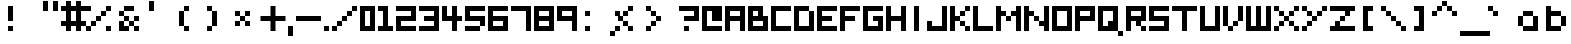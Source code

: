 SplineFontDB: 3.0
FontName: Boxy
FullName: Boxy Regular
FamilyName: Boxy
Weight: Book
Copyright: Copyright Chris Burgess 2015
Version: 1.0
ItalicAngle: 0
UnderlinePosition: 8
UnderlineWidth: 0
Ascent: 96
Descent: 32
InvalidEm: 0
sfntRevision: 0x00010000
LayerCount: 2
Layer: 0 1 "Back" 1
Layer: 1 1 "Fore" 0
XUID: [1021 572 990901585 11295349]
FSType: 4
OS2Version: 2
OS2_WeightWidthSlopeOnly: 0
OS2_UseTypoMetrics: 1
CreationTime: 1439576743
ModificationTime: 1556997896
PfmFamily: 81
TTFWeight: 400
TTFWidth: 5
LineGap: 0
VLineGap: 0
Panose: 0 0 4 0 0 0 0 0 0 0
OS2TypoAscent: 80
OS2TypoAOffset: 0
OS2TypoDescent: 0
OS2TypoDOffset: 0
OS2TypoLinegap: 0
OS2WinAscent: 96
OS2WinAOffset: 0
OS2WinDescent: 32
OS2WinDOffset: 0
HheadAscent: 96
HheadAOffset: 0
HheadDescent: -32
HheadDOffset: 0
OS2SubXSize: 64
OS2SubYSize: 64
OS2SubXOff: 0
OS2SubYOff: 0
OS2SupXSize: 64
OS2SupYSize: 64
OS2SupXOff: 0
OS2SupYOff: 64
OS2StrikeYSize: 8
OS2StrikeYPos: 24
OS2Vendor: 'FSTR'
OS2CodePages: 00000001.00000000
OS2UnicodeRanges: 80000001.00000000.00000000.00000000
MarkAttachClasses: 1
DEI: 91125
ShortTable: maxp 16
  1
  0
  73
  36
  9
  0
  0
  2
  0
  0
  0
  0
  0
  0
  0
  0
EndShort
LangName: 1033 "" "" "Regular" "FontStruct Boxy" "" "Version 1.0" "" "FontStruct is a trademark of FSI FontShop International GmbH" "http://fontstruct.com" "Chris Burgess" "+IBoAxAD6-Boxy+IBoAxAD5 was built with FontStruct+AAoA" "http://www.fontshop.com" "http://fontstruct.com/fontstructions/show/1156394" "Creative Commons Attribution Share Alike" "http://creativecommons.org/licenses/by-sa/3.0/" "" "" "" "" "Five big quacking zephyrs jolt my wax bed"
Encoding: UnicodeBmp
UnicodeInterp: none
NameList: Adobe Glyph List
DisplaySize: -24
AntiAlias: 1
FitToEm: 1
WinInfo: 9520 34 17
BeginPrivate: 0
EndPrivate
TeXData: 1 0 0 261120 130560 87040 393216 1048576 87040 783286 444596 497025 792723 393216 433062 380633 303038 157286 324010 404750 52429 2506097 1059062 262144
BeginChars: 65539 162

StartChar: .notdef
Encoding: 65536 -1 0
Width: 8
Flags: W
LayerCount: 2
Fore
SplineSet
40 11 m 1,0,-1
 40 24 l 1,1,-1
 27 24 l 1,2,-1
 27 11 l 1,3,-1
 40 11 l 1,0,-1
53 26 m 1,4,-1
 53 39 l 1,5,-1
 27 39 l 1,6,-1
 27 26 l 1,7,-1
 53 26 l 1,4,-1
40 41 m 1,8,-1
 40 54 l 1,9,-1
 27 54 l 1,10,-1
 27 41 l 1,11,-1
 40 41 l 1,8,-1
53 56 m 1,12,-1
 53 68 l 1,13,-1
 40 68 l 2,14,15
 35 68 35 68 31 65 c 0,16,17
 27 61 27 61 27 56 c 1,18,-1
 53 56 l 1,12,-1
0 0 m 1,19,-1
 0 80 l 1,20,-1
 80 80 l 1,21,-1
 80 0 l 1,22,-1
 0 0 l 1,19,-1
EndSplineSet
Validated: 1
EndChar

StartChar: glyph1
Encoding: 65537 -1 1
Width: 8
Flags: W
LayerCount: 2
Fore
Validated: 1
EndChar

StartChar: glyph2
Encoding: 65538 -1 2
Width: 24
Flags: W
LayerCount: 2
Fore
Validated: 1
EndChar

StartChar: space
Encoding: 32 32 3
Width: 24
Flags: W
LayerCount: 2
Fore
Validated: 1
EndChar

StartChar: exclam
Encoding: 33 33 4
Width: 128
Flags: W
LayerCount: 2
Fore
SplineSet
32 0 m 5,0,-1
 32 16 l 5,1,-1
 48 16 l 5,2,-1
 48 0 l 5,3,-1
 32 0 l 5,0,-1
32 32 m 1,4,-1
 32 80 l 1,5,-1
 48 80 l 1,6,-1
 48 32 l 1,7,-1
 32 32 l 1,4,-1
EndSplineSet
EndChar

StartChar: quotesingle
Encoding: 39 39 5
Width: 96
Flags: W
LayerCount: 2
Fore
SplineSet
16 64 m 5,0,-1
 16 96 l 5,1,-1
 32 96 l 5,2,-1
 32 64 l 5,3,-1
 16 64 l 5,0,-1
EndSplineSet
EndChar

StartChar: comma
Encoding: 44 44 6
Width: 24
Flags: W
LayerCount: 2
Fore
SplineSet
0 -16 m 1,0,-1
 0 16 l 1,1,-1
 16 16 l 1,2,-1
 16 -16 l 1,3,-1
 0 -16 l 1,0,-1
EndSplineSet
Validated: 1
EndChar

StartChar: period
Encoding: 46 46 7
Width: 24
Flags: W
LayerCount: 2
Fore
SplineSet
0 0 m 5,0,-1
 0 16 l 5,1,-1
 16 16 l 5,2,-1
 16 0 l 5,3,-1
 0 0 l 5,0,-1
EndSplineSet
Validated: 1
EndChar

StartChar: zero
Encoding: 48 48 8
Width: 56
Flags: W
LayerCount: 2
Fore
SplineSet
32 16 m 5,0,-1
 32 64 l 5,1,-1
 16 64 l 5,2,-1
 16 16 l 5,3,-1
 32 16 l 5,0,-1
0 0 m 5,4,-1
 0 80 l 5,5,-1
 48 80 l 5,6,-1
 48 0 l 5,7,-1
 0 0 l 5,4,-1
EndSplineSet
Validated: 1
EndChar

StartChar: one
Encoding: 49 49 9
Width: 56
Flags: W
LayerCount: 2
Fore
SplineSet
0 0 m 1,0,-1
 0 16 l 1,1,-1
 16 16 l 1,2,-1
 16 64 l 1,3,-1
 0 64 l 1,4,-1
 0 80 l 1,5,-1
 32 80 l 1,6,-1
 32 16 l 1,7,-1
 48 16 l 1,8,-1
 48 0 l 1,9,-1
 0 0 l 1,0,-1
EndSplineSet
Validated: 1
EndChar

StartChar: two
Encoding: 50 50 10
Width: 72
Flags: W
LayerCount: 2
Fore
SplineSet
0 0 m 1,0,-1
 0 48 l 1,1,-1
 48 48 l 1,2,-1
 48 64 l 1,3,-1
 0 64 l 1,4,-1
 0 80 l 1,5,-1
 64 80 l 1,6,-1
 64 32 l 1,7,-1
 16 32 l 1,8,-1
 16 16 l 1,9,-1
 64 16 l 1,10,-1
 64 0 l 1,11,-1
 0 0 l 1,0,-1
EndSplineSet
Validated: 1
EndChar

StartChar: three
Encoding: 51 51 11
Width: 72
Flags: W
LayerCount: 2
Fore
SplineSet
0 0 m 1,0,-1
 0 16 l 1,1,-1
 48 16 l 1,2,-1
 48 32 l 1,3,-1
 16 32 l 1,4,-1
 16 48 l 1,5,-1
 48 48 l 1,6,-1
 48 64 l 1,7,-1
 0 64 l 1,8,-1
 0 80 l 1,9,-1
 64 80 l 1,10,-1
 64 0 l 1,11,-1
 0 0 l 1,0,-1
EndSplineSet
Validated: 1
EndChar

StartChar: four
Encoding: 52 52 12
Width: 72
Flags: W
LayerCount: 2
Fore
SplineSet
32 0 m 1,0,-1
 32 32 l 1,1,-1
 0 32 l 1,2,-1
 0 80 l 1,3,-1
 16 80 l 1,4,-1
 16 48 l 1,5,-1
 32 48 l 1,6,-1
 32 80 l 1,7,-1
 48 80 l 1,8,-1
 48 48 l 1,9,-1
 64 48 l 1,10,-1
 64 32 l 1,11,-1
 48 32 l 1,12,-1
 48 0 l 1,13,-1
 32 0 l 1,0,-1
EndSplineSet
Validated: 1
EndChar

StartChar: five
Encoding: 53 53 13
Width: 72
Flags: W
LayerCount: 2
Fore
SplineSet
0 0 m 1,0,-1
 0 16 l 1,1,-1
 48 16 l 1,2,-1
 48 0 l 1,3,-1
 0 0 l 1,0,-1
48 16 m 1,4,-1
 48 32 l 1,5,-1
 0 32 l 1,6,-1
 0 80 l 1,7,-1
 64 80 l 1,8,-1
 64 64 l 1,9,-1
 16 64 l 1,10,-1
 16 48 l 1,11,-1
 64 48 l 1,12,-1
 64 16 l 1,13,-1
 48 16 l 1,4,-1
EndSplineSet
Validated: 5
EndChar

StartChar: six
Encoding: 54 54 14
Width: 72
Flags: W
LayerCount: 2
Fore
SplineSet
48 16 m 1,0,-1
 48 32 l 1,1,-1
 16 32 l 1,2,-1
 16 16 l 1,3,-1
 48 16 l 1,0,-1
0 0 m 1,4,-1
 0 80 l 1,5,-1
 64 80 l 5,6,-1
 64 64 l 5,7,-1
 16 64 l 1,8,-1
 16 48 l 1,9,-1
 64 48 l 1,10,-1
 64 0 l 1,11,-1
 0 0 l 1,4,-1
EndSplineSet
Validated: 1
EndChar

StartChar: seven
Encoding: 55 55 15
Width: 72
Flags: W
LayerCount: 2
Fore
SplineSet
48 0 m 5,0,-1
 48 64 l 5,1,-1
 0 64 l 5,2,-1
 0 80 l 5,3,-1
 64 80 l 5,4,-1
 64 0 l 5,5,-1
 48 0 l 5,0,-1
EndSplineSet
Validated: 1
EndChar

StartChar: eight
Encoding: 56 56 16
Width: 72
Flags: W
LayerCount: 2
Fore
SplineSet
48 16 m 1,0,-1
 48 32 l 1,1,-1
 16 32 l 1,2,-1
 16 16 l 1,3,-1
 48 16 l 1,0,-1
48 48 m 1,4,-1
 48 64 l 1,5,-1
 16 64 l 1,6,-1
 16 48 l 1,7,-1
 48 48 l 1,4,-1
0 0 m 1,8,-1
 0 80 l 1,9,-1
 64 80 l 1,10,-1
 64 0 l 1,11,-1
 0 0 l 1,8,-1
EndSplineSet
Validated: 1
EndChar

StartChar: nine
Encoding: 57 57 17
Width: 72
Flags: W
LayerCount: 2
Fore
SplineSet
48 48 m 1,0,-1
 48 64 l 1,1,-1
 16 64 l 1,2,-1
 16 48 l 1,3,-1
 48 48 l 1,0,-1
48 0 m 1,4,-1
 48 32 l 1,5,-1
 0 32 l 1,6,-1
 0 80 l 1,7,-1
 64 80 l 1,8,-1
 64 0 l 1,9,-1
 48 0 l 1,4,-1
EndSplineSet
Validated: 1
EndChar

StartChar: question
Encoding: 63 63 18
Width: 88
Flags: W
LayerCount: 2
Fore
SplineSet
32 0 m 1,0,-1
 32 16 l 5,1,-1
 48 16 l 5,2,-1
 48 0 l 1,3,-1
 32 0 l 1,0,-1
32 32 m 1,4,-1
 32 48 l 1,5,-1
 64 48 l 1,6,-1
 64 64 l 1,7,-1
 16 64 l 1,8,-1
 16 80 l 1,9,-1
 80 80 l 1,10,-1
 80 32 l 1,11,-1
 32 32 l 1,4,-1
EndSplineSet
EndChar

StartChar: A
Encoding: 65 65 19
Width: 72
Flags: W
LayerCount: 2
Fore
SplineSet
48 48 m 1,0,-1
 48 64 l 1,1,-1
 16 64 l 1,2,-1
 16 48 l 1,3,-1
 48 48 l 1,0,-1
0 0 m 1,4,-1
 0 80 l 1,5,-1
 64 80 l 1,6,-1
 64 0 l 1,7,-1
 48 0 l 1,8,-1
 48 32 l 1,9,-1
 16 32 l 1,10,-1
 16 0 l 1,11,-1
 0 0 l 1,4,-1
EndSplineSet
Validated: 1
EndChar

StartChar: B
Encoding: 66 66 20
Width: 72
Flags: W
LayerCount: 2
Fore
SplineSet
48 16 m 1,0,-1
 48 32 l 1,1,-1
 16 32 l 1,2,-1
 16 16 l 1,3,-1
 48 16 l 1,0,-1
32 48 m 1,4,-1
 32 64 l 1,5,-1
 16 64 l 1,6,-1
 16 48 l 1,7,-1
 32 48 l 1,4,-1
0 0 m 1,8,-1
 0 80 l 1,9,-1
 48 80 l 1,10,-1
 48 48 l 1,11,-1
 64 48 l 1,12,-1
 64 0 l 1,13,-1
 0 0 l 1,8,-1
EndSplineSet
Validated: 1
EndChar

StartChar: C
Encoding: 67 67 21
Width: 72
Flags: W
LayerCount: 2
Fore
SplineSet
0 0 m 1,0,-1
 0 80 l 1,1,-1
 64 80 l 1,2,-1
 64 64 l 1,3,-1
 16 64 l 1,4,-1
 16 16 l 1,5,-1
 64 16 l 1,6,-1
 64 0 l 1,7,-1
 0 0 l 1,0,-1
EndSplineSet
Validated: 1
EndChar

StartChar: D
Encoding: 68 68 22
Width: 72
Flags: W
LayerCount: 2
Fore
SplineSet
0 0 m 1,0,-1
 0 80 l 1,1,-1
 48 80 l 1,2,-1
 48 64 l 1,3,-1
 16 64 l 1,4,-1
 16 16 l 1,5,-1
 48 16 l 1,6,-1
 48 64 l 1,7,-1
 64 64 l 1,8,-1
 64 0 l 1,9,-1
 0 0 l 1,0,-1
EndSplineSet
Validated: 5
EndChar

StartChar: E
Encoding: 69 69 23
Width: 72
Flags: W
LayerCount: 2
Fore
SplineSet
0 0 m 1,0,-1
 0 80 l 1,1,-1
 64 80 l 1,2,-1
 64 64 l 1,3,-1
 16 64 l 1,4,-1
 16 48 l 1,5,-1
 48 48 l 1,6,-1
 48 32 l 1,7,-1
 16 32 l 1,8,-1
 16 16 l 1,9,-1
 64 16 l 1,10,-1
 64 0 l 1,11,-1
 0 0 l 1,0,-1
EndSplineSet
Validated: 1
EndChar

StartChar: F
Encoding: 70 70 24
Width: 72
Flags: W
LayerCount: 2
Fore
SplineSet
0 0 m 1,0,-1
 0 80 l 1,1,-1
 64 80 l 1,2,-1
 64 64 l 1,3,-1
 16 64 l 1,4,-1
 16 48 l 1,5,-1
 48 48 l 1,6,-1
 48 32 l 1,7,-1
 16 32 l 1,8,-1
 16 0 l 1,9,-1
 0 0 l 1,0,-1
EndSplineSet
Validated: 1
EndChar

StartChar: G
Encoding: 71 71 25
Width: 72
Flags: W
LayerCount: 2
Fore
SplineSet
0 0 m 1,0,-1
 0 80 l 1,1,-1
 64 80 l 1,2,-1
 64 64 l 1,3,-1
 16 64 l 1,4,-1
 16 16 l 1,5,-1
 48 16 l 1,6,-1
 48 32 l 1,7,-1
 32 32 l 1,8,-1
 32 48 l 1,9,-1
 64 48 l 1,10,-1
 64 0 l 1,11,-1
 0 0 l 1,0,-1
EndSplineSet
Validated: 1
EndChar

StartChar: H
Encoding: 72 72 26
Width: 72
Flags: W
LayerCount: 2
Fore
SplineSet
0 0 m 1,0,-1
 0 80 l 1,1,-1
 16 80 l 1,2,-1
 16 48 l 1,3,-1
 48 48 l 1,4,-1
 48 80 l 1,5,-1
 64 80 l 1,6,-1
 64 0 l 1,7,-1
 48 0 l 1,8,-1
 48 32 l 1,9,-1
 16 32 l 1,10,-1
 16 0 l 1,11,-1
 0 0 l 1,0,-1
EndSplineSet
Validated: 1
EndChar

StartChar: I
Encoding: 73 73 27
Width: 56
Flags: W
LayerCount: 2
Fore
SplineSet
16 0 m 5,0,-1
 16 80 l 5,1,-1
 32 80 l 5,2,-1
 32 0 l 5,3,-1
 16 0 l 5,0,-1
EndSplineSet
Validated: 1
EndChar

StartChar: J
Encoding: 74 74 28
Width: 72
Flags: W
LayerCount: 2
Fore
SplineSet
0 0 m 1,0,-1
 0 32 l 1,1,-1
 16 32 l 1,2,-1
 16 16 l 1,3,-1
 48 16 l 1,4,-1
 48 80 l 1,5,-1
 64 80 l 1,6,-1
 64 0 l 1,7,-1
 0 0 l 1,0,-1
EndSplineSet
Validated: 1
EndChar

StartChar: K
Encoding: 75 75 29
Width: 72
Flags: W
LayerCount: 2
Fore
SplineSet
48 0 m 1,0,-1
 48 16 l 1,1,-1
 64 16 l 1,2,-1
 64 0 l 1,3,-1
 48 0 l 1,0,-1
32 16 m 1,4,-1
 32 32 l 1,5,-1
 48 32 l 1,6,-1
 48 16 l 1,7,-1
 32 16 l 1,4,-1
32 48 m 1,8,-1
 32 64 l 1,9,-1
 48 64 l 1,10,-1
 48 48 l 1,11,-1
 32 48 l 1,8,-1
0 0 m 1,12,-1
 0 80 l 1,13,-1
 16 80 l 1,14,-1
 16 48 l 1,15,-1
 32 48 l 1,16,-1
 32 32 l 1,17,-1
 16 32 l 1,18,-1
 16 0 l 1,19,-1
 0 0 l 1,12,-1
48 64 m 1,20,-1
 48 80 l 1,21,-1
 64 80 l 1,22,-1
 64 64 l 1,23,-1
 48 64 l 1,20,-1
EndSplineSet
Validated: 5
EndChar

StartChar: L
Encoding: 76 76 30
Width: 72
Flags: W
LayerCount: 2
Fore
SplineSet
0 0 m 1,0,-1
 0 80 l 1,1,-1
 16 80 l 1,2,-1
 16 16 l 1,3,-1
 64 16 l 1,4,-1
 64 0 l 1,5,-1
 0 0 l 1,0,-1
EndSplineSet
Validated: 1
EndChar

StartChar: M
Encoding: 77 77 31
Width: 88
Flags: W
LayerCount: 2
Fore
SplineSet
32 32 m 1,0,-1
 32 48 l 1,1,-1
 48 48 l 1,2,-1
 48 32 l 1,3,-1
 32 32 l 1,0,-1
0 0 m 1,4,-1
 0 80 l 1,5,-1
 16 80 l 1,6,-1
 16 64 l 1,7,-1
 32 64 l 1,8,-1
 32 48 l 1,9,-1
 16 48 l 1,10,-1
 16 0 l 1,11,-1
 0 0 l 1,4,-1
64 0 m 1,12,-1
 64 48 l 1,13,-1
 48 48 l 1,14,-1
 48 64 l 1,15,-1
 64 64 l 1,16,-1
 64 80 l 1,17,-1
 80 80 l 1,18,-1
 80 0 l 1,19,-1
 64 0 l 1,12,-1
EndSplineSet
Validated: 5
EndChar

StartChar: N
Encoding: 78 78 32
Width: 88
Flags: W
LayerCount: 2
Fore
SplineSet
32 32 m 1,0,-1
 32 48 l 1,1,-1
 48 48 l 1,2,-1
 48 32 l 1,3,-1
 32 32 l 1,0,-1
0 0 m 1,4,-1
 0 80 l 1,5,-1
 16 80 l 1,6,-1
 16 64 l 1,7,-1
 32 64 l 1,8,-1
 32 48 l 1,9,-1
 16 48 l 1,10,-1
 16 0 l 1,11,-1
 0 0 l 1,4,-1
64 0 m 1,12,-1
 64 16 l 1,13,-1
 48 16 l 1,14,-1
 48 32 l 1,15,-1
 64 32 l 1,16,-1
 64 80 l 1,17,-1
 80 80 l 1,18,-1
 80 0 l 1,19,-1
 64 0 l 1,12,-1
EndSplineSet
Validated: 5
EndChar

StartChar: O
Encoding: 79 79 33
Width: 72
Flags: W
LayerCount: 2
Fore
SplineSet
48 16 m 5,0,-1
 48 64 l 5,1,-1
 16 64 l 5,2,-1
 16 16 l 5,3,-1
 48 16 l 5,0,-1
0 0 m 5,4,-1
 0 80 l 5,5,-1
 64 80 l 5,6,-1
 64 0 l 5,7,-1
 0 0 l 5,4,-1
EndSplineSet
Validated: 1
EndChar

StartChar: P
Encoding: 80 80 34
Width: 72
Flags: W
LayerCount: 2
Fore
SplineSet
48 48 m 1,0,-1
 48 64 l 1,1,-1
 16 64 l 1,2,-1
 16 48 l 1,3,-1
 48 48 l 1,0,-1
0 0 m 1,4,-1
 0 80 l 1,5,-1
 64 80 l 1,6,-1
 64 32 l 1,7,-1
 16 32 l 1,8,-1
 16 0 l 1,9,-1
 0 0 l 1,4,-1
EndSplineSet
Validated: 1
EndChar

StartChar: Q
Encoding: 81 81 35
Width: 88
Flags: W
LayerCount: 2
Fore
SplineSet
64 -16 m 1,0,-1
 64 0 l 1,1,-1
 80 0 l 1,2,-1
 80 -16 l 1,3,-1
 64 -16 l 1,0,-1
32 16 m 1,4,-1
 32 32 l 1,5,-1
 48 32 l 1,6,-1
 48 64 l 1,7,-1
 16 64 l 1,8,-1
 16 16 l 1,9,-1
 32 16 l 1,4,-1
0 0 m 1,10,-1
 0 80 l 1,11,-1
 64 80 l 1,12,-1
 64 0 l 1,13,-1
 0 0 l 1,10,-1
EndSplineSet
Validated: 5
EndChar

StartChar: R
Encoding: 82 82 36
Width: 72
Flags: W
LayerCount: 2
Fore
SplineSet
48 0 m 1,0,-1
 48 16 l 1,1,-1
 64 16 l 1,2,-1
 64 0 l 1,3,-1
 48 0 l 1,0,-1
48 48 m 1,4,-1
 48 64 l 1,5,-1
 16 64 l 1,6,-1
 16 48 l 1,7,-1
 48 48 l 1,4,-1
0 0 m 1,8,-1
 0 80 l 1,9,-1
 64 80 l 1,10,-1
 64 32 l 1,11,-1
 48 32 l 1,12,-1
 48 16 l 1,13,-1
 32 16 l 1,14,-1
 32 32 l 1,15,-1
 16 32 l 1,16,-1
 16 0 l 1,17,-1
 0 0 l 1,8,-1
EndSplineSet
Validated: 5
EndChar

StartChar: S
Encoding: 83 83 37
Width: 72
Flags: W
LayerCount: 2
Fore
SplineSet
0 0 m 1,0,-1
 0 16 l 1,1,-1
 48 16 l 1,2,-1
 48 32 l 1,3,-1
 0 32 l 1,4,-1
 0 80 l 1,5,-1
 64 80 l 1,6,-1
 64 64 l 1,7,-1
 16 64 l 1,8,-1
 16 48 l 1,9,-1
 64 48 l 1,10,-1
 64 0 l 1,11,-1
 0 0 l 1,0,-1
EndSplineSet
Validated: 1
EndChar

StartChar: T
Encoding: 84 84 38
Width: 88
Flags: W
LayerCount: 2
Fore
SplineSet
32 0 m 1,0,-1
 32 64 l 1,1,-1
 0 64 l 1,2,-1
 0 80 l 1,3,-1
 80 80 l 1,4,-1
 80 64 l 1,5,-1
 48 64 l 1,6,-1
 48 0 l 1,7,-1
 32 0 l 1,0,-1
EndSplineSet
Validated: 1
EndChar

StartChar: U
Encoding: 85 85 39
Width: 72
Flags: W
LayerCount: 2
Fore
SplineSet
0 0 m 1,0,-1
 0 80 l 1,1,-1
 16 80 l 1,2,-1
 16 16 l 1,3,-1
 48 16 l 1,4,-1
 48 80 l 1,5,-1
 64 80 l 1,6,-1
 64 0 l 1,7,-1
 0 0 l 1,0,-1
EndSplineSet
Validated: 1
EndChar

StartChar: V
Encoding: 86 86 40
Width: 72
Flags: W
LayerCount: 2
Fore
SplineSet
16 0 m 1,0,-1
 16 16 l 1,1,-1
 32 16 l 1,2,-1
 32 0 l 1,3,-1
 16 0 l 1,0,-1
32 16 m 1,4,-1
 32 32 l 1,5,-1
 48 32 l 1,6,-1
 48 16 l 1,7,-1
 32 16 l 1,4,-1
0 16 m 1,8,-1
 0 80 l 1,9,-1
 16 80 l 1,10,-1
 16 16 l 1,11,-1
 0 16 l 1,8,-1
48 32 m 1,12,-1
 48 80 l 1,13,-1
 64 80 l 1,14,-1
 64 32 l 1,15,-1
 48 32 l 1,12,-1
EndSplineSet
Validated: 5
EndChar

StartChar: W
Encoding: 87 87 41
Width: 88
Flags: W
LayerCount: 2
Fore
SplineSet
0 0 m 1,0,-1
 0 80 l 1,1,-1
 16 80 l 1,2,-1
 16 16 l 1,3,-1
 32 16 l 1,4,-1
 32 80 l 1,5,-1
 48 80 l 1,6,-1
 48 16 l 1,7,-1
 64 16 l 1,8,-1
 64 80 l 1,9,-1
 80 80 l 1,10,-1
 80 0 l 1,11,-1
 0 0 l 1,0,-1
EndSplineSet
Validated: 1
EndChar

StartChar: X
Encoding: 88 88 42
Width: 88
Flags: W
LayerCount: 2
Fore
SplineSet
0 0 m 1,0,-1
 0 16 l 1,1,-1
 16 16 l 1,2,-1
 16 0 l 1,3,-1
 0 0 l 1,0,-1
64 0 m 1,4,-1
 64 16 l 1,5,-1
 80 16 l 1,6,-1
 80 0 l 1,7,-1
 64 0 l 1,4,-1
16 16 m 1,8,-1
 16 32 l 1,9,-1
 32 32 l 1,10,-1
 32 16 l 1,11,-1
 16 16 l 1,8,-1
48 16 m 1,12,-1
 48 32 l 1,13,-1
 64 32 l 1,14,-1
 64 16 l 1,15,-1
 48 16 l 1,12,-1
32 32 m 1,16,-1
 32 48 l 1,17,-1
 48 48 l 1,18,-1
 48 32 l 1,19,-1
 32 32 l 1,16,-1
16 48 m 1,20,-1
 16 64 l 1,21,-1
 32 64 l 1,22,-1
 32 48 l 1,23,-1
 16 48 l 1,20,-1
48 48 m 1,24,-1
 48 64 l 1,25,-1
 64 64 l 1,26,-1
 64 48 l 1,27,-1
 48 48 l 1,24,-1
0 64 m 1,28,-1
 0 80 l 1,29,-1
 16 80 l 1,30,-1
 16 64 l 1,31,-1
 0 64 l 1,28,-1
64 64 m 1,32,-1
 64 80 l 1,33,-1
 80 80 l 1,34,-1
 80 64 l 1,35,-1
 64 64 l 1,32,-1
EndSplineSet
Validated: 5
EndChar

StartChar: Y
Encoding: 89 89 43
Width: 88
Flags: W
LayerCount: 2
Fore
SplineSet
0 0 m 1,0,-1
 0 16 l 1,1,-1
 16 16 l 1,2,-1
 16 0 l 1,3,-1
 0 0 l 1,0,-1
16 16 m 1,4,-1
 16 32 l 1,5,-1
 32 32 l 1,6,-1
 32 16 l 1,7,-1
 16 16 l 1,4,-1
32 32 m 1,8,-1
 32 48 l 1,9,-1
 48 48 l 1,10,-1
 48 32 l 1,11,-1
 32 32 l 1,8,-1
16 48 m 1,12,-1
 16 64 l 1,13,-1
 32 64 l 1,14,-1
 32 48 l 1,15,-1
 16 48 l 1,12,-1
48 48 m 1,16,-1
 48 64 l 1,17,-1
 64 64 l 1,18,-1
 64 48 l 1,19,-1
 48 48 l 1,16,-1
0 64 m 1,20,-1
 0 80 l 1,21,-1
 16 80 l 1,22,-1
 16 64 l 1,23,-1
 0 64 l 1,20,-1
64 64 m 1,24,-1
 64 80 l 1,25,-1
 80 80 l 1,26,-1
 80 64 l 1,27,-1
 64 64 l 1,24,-1
EndSplineSet
Validated: 5
EndChar

StartChar: Z
Encoding: 90 90 44
Width: 88
Flags: W
LayerCount: 2
Fore
SplineSet
0 0 m 1,0,-1
 0 16 l 1,1,-1
 16 16 l 1,2,-1
 16 32 l 1,3,-1
 32 32 l 1,4,-1
 32 16 l 1,5,-1
 80 16 l 1,6,-1
 80 0 l 1,7,-1
 0 0 l 1,0,-1
32 32 m 1,8,-1
 32 48 l 1,9,-1
 48 48 l 1,10,-1
 48 32 l 1,11,-1
 32 32 l 1,8,-1
48 48 m 1,12,-1
 48 64 l 1,13,-1
 0 64 l 1,14,-1
 0 80 l 1,15,-1
 80 80 l 1,16,-1
 80 64 l 1,17,-1
 64 64 l 1,18,-1
 64 48 l 1,19,-1
 48 48 l 1,12,-1
EndSplineSet
Validated: 5
EndChar

StartChar: a
Encoding: 97 97 45
Width: 88
Flags: W
LayerCount: 2
Fore
SplineSet
48 16 m 5,0,-1
 48 48 l 5,1,-1
 16 48 l 5,2,-1
 16 16 l 5,3,-1
 48 16 l 5,0,-1
64 0 m 5,4,-1
 16 0 l 5,5,-1
 16 16 l 5,6,-1
 0 16 l 5,7,-1
 0 48 l 5,8,-1
 16 48 l 5,9,-1
 16 64 l 5,10,-1
 48 64 l 5,11,-1
 48 48 l 5,12,-1
 64 48 l 5,13,-1
 64 0 l 5,4,-1
EndSplineSet
Validated: 5
EndChar

StartChar: b
Encoding: 98 98 46
Width: 72
Flags: W
LayerCount: 2
Fore
SplineSet
48 16 m 1,0,-1
 48 48 l 5,1,-1
 16 48 l 5,2,-1
 16 16 l 1,3,-1
 48 16 l 1,0,-1
0 0 m 1,4,-1
 0 80 l 1,5,-1
 16 80 l 1,6,-1
 16 64 l 5,7,-1
 48 64 l 5,8,-1
 48 48 l 5,9,-1
 64 48 l 5,10,-1
 64 16 l 1,11,-1
 48 16 l 1,12,-1
 48 0 l 1,13,-1
 0 0 l 1,4,-1
EndSplineSet
Validated: 5
EndChar

StartChar: c
Encoding: 99 99 47
Width: 72
Flags: W
LayerCount: 2
Fore
SplineSet
16 16 m 5,0,-1
 0 16 l 5,1,-1
 0 48 l 5,2,-1
 16 48 l 5,3,-1
 16 64 l 5,4,-1
 48 64 l 5,5,-1
 48 48 l 5,6,-1
 16 48 l 5,7,-1
 16 16 l 5,8,-1
 48 16 l 5,9,-1
 48 0 l 5,10,-1
 16 0 l 5,11,-1
 16 16 l 5,0,-1
EndSplineSet
Validated: 5
EndChar

StartChar: d
Encoding: 100 100 48
Width: 72
Flags: W
LayerCount: 2
Fore
SplineSet
16 16 m 1,0,-1
 16 48 l 5,1,-1
 48 48 l 5,2,-1
 48 16 l 1,3,-1
 16 16 l 1,0,-1
64 0 m 1,4,-1
 64 80 l 1,5,-1
 48 80 l 1,6,-1
 48 64 l 5,7,-1
 16 64 l 5,8,-1
 16 48 l 5,9,-1
 0 48 l 5,10,-1
 0 16 l 1,11,-1
 16 16 l 1,12,-1
 16 0 l 1,13,-1
 64 0 l 1,4,-1
EndSplineSet
Validated: 5
EndChar

StartChar: e
Encoding: 101 101 49
Width: 72
Flags: W
LayerCount: 2
Fore
SplineSet
48 32 m 1,0,-1
 48 16 l 1,1,-1
 64 16 l 1,2,-1
 64 0 l 1,3,-1
 16 0 l 1,4,-1
 16 16 l 1,5,-1
 0 16 l 1,6,-1
 0 48 l 1,7,-1
 16 48 l 1,8,-1
 16 64 l 1,9,-1
 48 64 l 1,10,-1
 48 48 l 1,11,-1
 64 48 l 1,12,-1
 64 32 l 1,13,-1
 48 32 l 1,14,-1
 48 40 l 1,15,-1
 48 48 l 1,16,-1
 16 48 l 1,17,-1
 16 16 l 1,18,-1
 32 16 l 1,19,-1
 32 32 l 1,20,-1
 48 32 l 1,0,-1
EndSplineSet
Validated: 5
EndChar

StartChar: f
Encoding: 102 102 50
Width: 88
Flags: W
LayerCount: 2
Fore
SplineSet
16 0 m 5,0,-1
 16 32 l 5,1,-1
 0 32 l 5,2,-1
 0 48 l 5,3,-1
 16 48 l 5,4,-1
 16 64 l 5,5,-1
 32 64 l 5,6,-1
 32 80 l 5,7,-1
 64 80 l 5,8,-1
 64 64 l 5,9,-1
 32 64 l 5,10,-1
 32 48 l 5,11,-1
 48 48 l 5,12,-1
 48 32 l 5,13,-1
 32 32 l 5,14,-1
 32 0 l 5,15,-1
 16 0 l 5,0,-1
EndSplineSet
Validated: 5
EndChar

StartChar: g
Encoding: 103 103 51
Width: 72
Flags: W
LayerCount: 2
Fore
SplineSet
48 32 m 5,0,-1
 48 48 l 5,1,-1
 16 48 l 5,2,-1
 16 32 l 5,3,-1
 48 32 l 5,0,-1
16 32 m 5,4,-1
 0 32 l 5,5,-1
 0 48 l 5,6,-1
 16 48 l 5,7,-1
 16 64 l 5,8,-1
 64 64 l 5,9,-1
 64 -16 l 5,10,-1
 16 -16 l 5,11,-1
 16 0 l 5,12,-1
 48 0 l 5,13,-1
 48 16 l 5,14,-1
 16 16 l 5,15,-1
 16 32 l 5,4,-1
EndSplineSet
Validated: 5
EndChar

StartChar: h
Encoding: 104 104 52
Width: 72
Flags: W
LayerCount: 2
Fore
SplineSet
0 0 m 1,0,-1
 0 80 l 1,1,-1
 16 80 l 1,2,-1
 16 64 l 5,3,-1
 48 64 l 5,4,-1
 48 48 l 5,5,-1
 64 48 l 5,6,-1
 64 0 l 1,7,-1
 48 0 l 1,8,-1
 48 48 l 5,9,-1
 16 48 l 5,10,-1
 16 0 l 1,11,-1
 0 0 l 1,0,-1
EndSplineSet
Validated: 5
EndChar

StartChar: i
Encoding: 105 105 53
Width: 56
Flags: W
LayerCount: 2
Fore
SplineSet
16 0 m 1,0,-1
 16 48 l 1,1,-1
 32 48 l 1,2,-1
 32 0 l 1,3,-1
 16 0 l 1,0,-1
16 64 m 1,4,-1
 16 80 l 1,5,-1
 32 80 l 1,6,-1
 32 64 l 1,7,-1
 16 64 l 1,4,-1
EndSplineSet
Validated: 1
EndChar

StartChar: j
Encoding: 106 106 54
Width: 72
Flags: W
LayerCount: 2
Fore
SplineSet
0 0 m 1,0,-1
 0 32 l 1,1,-1
 16 32 l 1,2,-1
 16 16 l 1,3,-1
 48 16 l 1,4,-1
 48 48 l 1,5,-1
 64 48 l 1,6,-1
 64 0 l 1,7,-1
 0 0 l 1,0,-1
48 64 m 1,8,-1
 48 80 l 1,9,-1
 64 80 l 1,10,-1
 64 64 l 1,11,-1
 48 64 l 1,8,-1
EndSplineSet
Validated: 1
EndChar

StartChar: k
Encoding: 107 107 55
Width: 72
Flags: W
LayerCount: 2
Fore
SplineSet
32 0 m 1,0,-1
 32 32 l 5,1,-1
 48 32 l 5,2,-1
 48 0 l 1,3,-1
 32 0 l 1,0,-1
32 48 m 5,4,-1
 32 64 l 5,5,-1
 48 64 l 5,6,-1
 48 48 l 5,7,-1
 32 48 l 5,4,-1
0 0 m 1,8,-1
 0 80 l 1,9,-1
 16 80 l 1,10,-1
 16 48 l 5,11,-1
 32 48 l 5,12,-1
 32 32 l 5,13,-1
 16 32 l 5,14,-1
 16 0 l 1,15,-1
 0 0 l 1,8,-1
EndSplineSet
Validated: 5
EndChar

StartChar: l
Encoding: 108 108 56
Width: 72
Flags: W
LayerCount: 2
Fore
SplineSet
16 0 m 5,0,-1
 16 80 l 5,1,-1
 32 80 l 5,2,-1
 32 16 l 5,3,-1
 48 16 l 5,4,-1
 48 0 l 5,5,-1
 16 0 l 5,0,-1
EndSplineSet
Validated: 1
EndChar

StartChar: m
Encoding: 109 109 57
Width: 88
Flags: W
LayerCount: 2
Fore
SplineSet
0 0 m 1,0,-1
 0 64 l 1,1,-1
 64 64 l 1,2,-1
 64 48 l 1,3,-1
 80 48 l 1,4,-1
 80 0 l 1,5,-1
 64 0 l 1,6,-1
 64 48 l 1,7,-1
 48 48 l 1,8,-1
 48 0 l 1,9,-1
 32 0 l 1,10,-1
 32 48 l 1,11,-1
 16 48 l 1,12,-1
 16 0 l 1,13,-1
 0 0 l 1,0,-1
EndSplineSet
Validated: 5
EndChar

StartChar: n
Encoding: 110 110 58
Width: 72
Flags: W
LayerCount: 2
Fore
SplineSet
0 0 m 1,0,-1
 0 64 l 1,1,-1
 48 64 l 5,2,-1
 48 48 l 5,3,-1
 64 48 l 5,4,-1
 64 0 l 5,5,-1
 48 0 l 5,6,-1
 48 48 l 5,7,-1
 16 48 l 1,8,-1
 16 0 l 1,9,-1
 0 0 l 1,0,-1
EndSplineSet
Validated: 5
EndChar

StartChar: o
Encoding: 111 111 59
Width: 72
Flags: W
LayerCount: 2
Fore
SplineSet
48 16 m 5,0,-1
 48 48 l 5,1,-1
 16 48 l 5,2,-1
 16 16 l 5,3,-1
 48 16 l 5,0,-1
16 16 m 5,4,-1
 0 16 l 5,5,-1
 0 48 l 5,6,-1
 16 48 l 5,7,-1
 16 64 l 5,8,-1
 48 64 l 5,9,-1
 48 48 l 5,10,-1
 64 48 l 5,11,-1
 64 16 l 5,12,-1
 48 16 l 5,13,-1
 48 0 l 5,14,-1
 16 0 l 5,15,-1
 16 16 l 5,4,-1
EndSplineSet
Validated: 5
EndChar

StartChar: p
Encoding: 112 112 60
Width: 72
Flags: W
LayerCount: 2
Fore
SplineSet
48 16 m 1,0,-1
 48 48 l 5,1,-1
 16 48 l 5,2,-1
 16 16 l 1,3,-1
 48 16 l 1,0,-1
0 -26 m 1,4,-1
 0 64 l 5,5,-1
 48 64 l 5,6,-1
 48 48 l 5,7,-1
 64 48 l 5,8,-1
 64 16 l 1,9,-1
 48 16 l 1,10,-1
 48 0 l 1,11,-1
 16 0 l 1,12,-1
 16 -26 l 1,13,-1
 0 -26 l 1,4,-1
EndSplineSet
Validated: 5
EndChar

StartChar: q
Encoding: 113 113 61
Width: 72
Flags: W
LayerCount: 2
Fore
SplineSet
16 16 m 1,0,-1
 16 48 l 5,1,-1
 48 48 l 5,2,-1
 48 16 l 1,3,-1
 16 16 l 1,0,-1
64 -30 m 1,4,-1
 64 64 l 5,5,-1
 16 64 l 5,6,-1
 16 48 l 5,7,-1
 0 48 l 5,8,-1
 0 16 l 1,9,-1
 16 16 l 1,10,-1
 16 0 l 1,11,-1
 48 0 l 1,12,-1
 48 -30 l 1,13,-1
 64 -30 l 1,4,-1
EndSplineSet
Validated: 5
EndChar

StartChar: r
Encoding: 114 114 62
Width: 72
Flags: W
LayerCount: 2
Fore
SplineSet
0 0 m 1,0,-1
 0 64 l 5,1,-1
 48 64 l 5,2,-1
 48 48 l 5,3,-1
 16 48 l 5,4,-1
 16 0 l 1,5,-1
 0 0 l 1,0,-1
EndSplineSet
Validated: 1
EndChar

StartChar: s
Encoding: 115 115 63
Width: 72
Flags: W
LayerCount: 2
Fore
SplineSet
48 16 m 1,0,-1
 48 0 l 5,1,-1
 0 0 l 1,2,-1
 0 16 l 1,3,-1
 32 16 l 1,4,-1
 32 16 l 1,5,-1
 32 32 l 1,6,-1
 0 32 l 1,7,-1
 0 48 l 1,8,-1
 16 48 l 1,9,-1
 16 64 l 1,10,-1
 64 64 l 1,11,-1
 64 48 l 1,12,-1
 32 48 l 1,13,-1
 32 32 l 1,14,-1
 64 32 l 1,15,-1
 64 16 l 1,16,-1
 48 16 l 1,0,-1
EndSplineSet
Validated: 5
EndChar

StartChar: t
Encoding: 116 116 64
Width: 72
Flags: W
LayerCount: 2
Fore
SplineSet
16 0 m 1,0,-1
 16 48 l 5,1,-1
 0 48 l 5,2,-1
 0 64 l 5,3,-1
 16 64 l 5,4,-1
 16 80 l 1,5,-1
 32 80 l 1,6,-1
 32 64 l 5,7,-1
 48 64 l 5,8,-1
 48 48 l 5,9,-1
 32 48 l 5,10,-1
 32 16 l 1,11,-1
 48 16 l 1,12,-1
 48 0 l 1,13,-1
 16 0 l 1,0,-1
EndSplineSet
Validated: 1
EndChar

StartChar: u
Encoding: 117 117 65
Width: 88
Flags: W
LayerCount: 2
Fore
SplineSet
16 16 m 1,0,-1
 0 16 l 1,1,-1
 0 64 l 5,2,-1
 16 64 l 5,3,-1
 16 16 l 1,4,-1
 32 16 l 1,5,-1
 32 64 l 5,6,-1
 48 64 l 5,7,-1
 48 16 l 1,8,-1
 64 16 l 1,9,-1
 64 0 l 1,10,-1
 16 0 l 1,11,-1
 16 16 l 1,0,-1
EndSplineSet
Validated: 5
EndChar

StartChar: v
Encoding: 118 118 66
Width: 72
Flags: W
LayerCount: 2
Fore
SplineSet
16 0 m 1,0,-1
 16 16 l 1,1,-1
 32 16 l 1,2,-1
 32 0 l 1,3,-1
 16 0 l 1,0,-1
0 16 m 1,4,-1
 0 64 l 5,5,-1
 16 64 l 5,6,-1
 16 16 l 1,7,-1
 0 16 l 1,4,-1
32 16 m 1,8,-1
 32 64 l 5,9,-1
 48 64 l 5,10,-1
 48 16 l 1,11,-1
 32 16 l 1,8,-1
EndSplineSet
Validated: 5
EndChar

StartChar: w
Encoding: 119 119 67
Width: 72
Flags: W
LayerCount: 2
Fore
SplineSet
48 0 m 1,0,-1
 48 16 l 1,1,-1
 64 16 l 1,2,-1
 64 0 l 1,3,-1
 48 0 l 1,0,-1
48 16 m 1025,4,-1
64 16 m 1,5,-1
 64 64 l 5,6,-1
 80 64 l 5,7,-1
 80 16 l 1,8,-1
 64 16 l 1,5,-1
16 0 m 1,9,-1
 16 16 l 1,10,-1
 32 16 l 1,11,-1
 32 0 l 1,12,-1
 16 0 l 1,9,-1
0 16 m 1,13,-1
 0 64 l 5,14,-1
 16 64 l 5,15,-1
 16 16 l 1,16,-1
 0 16 l 1,13,-1
32 16 m 1,17,-1
 32 32 l 1,18,-1
 48 32 l 1,19,-1
 48 16 l 1,20,-1
 32 16 l 1,17,-1
EndSplineSet
Validated: 5
EndChar

StartChar: x
Encoding: 120 120 68
Width: 88
Flags: W
LayerCount: 2
Fore
SplineSet
0 0 m 1025,0,-1
48 0 m 1025,1,-1
0 0 m 1,2,-1
 0 16 l 1,3,-1
 16 16 l 1,4,-1
 16 0 l 1,5,-1
 0 0 l 1,2,-1
32 0 m 1,6,-1
 32 16 l 1,7,-1
 48 16 l 1,8,-1
 48 0 l 1,9,-1
 32 0 l 1,6,-1
16 16 m 1,10,-1
 16 48 l 1,11,-1
 32 48 l 1,12,-1
 32 16 l 1,13,-1
 16 16 l 1,10,-1
0 48 m 1,14,-1
 0 64 l 1,15,-1
 16 64 l 1,16,-1
 16 48 l 1,17,-1
 0 48 l 1,14,-1
32 48 m 1,18,-1
 32 64 l 1,19,-1
 48 64 l 1,20,-1
 48 48 l 1,21,-1
 32 48 l 1,18,-1
0 64 m 1025,22,-1
48 64 m 1025,23,-1
EndSplineSet
Validated: 5
EndChar

StartChar: y
Encoding: 121 121 69
Width: 72
Flags: W
LayerCount: 2
Fore
SplineSet
0 -16 m 1,0,-1
 0 0 l 1,1,-1
 48 0 l 1,2,-1
 48 16 l 1,3,-1
 16 16 l 1,4,-1
 16 32 l 1,5,-1
 0 32 l 1,6,-1
 0 64 l 1,7,-1
 16 64 l 1,8,-1
 16 32 l 1,9,-1
 48 32 l 1,10,-1
 48 64 l 1,11,-1
 64 64 l 1,12,-1
 64 0 l 1,13,-1
 48 0 l 1,14,-1
 48 -16 l 1,15,-1
 0 -16 l 1,0,-1
EndSplineSet
Validated: 5
EndChar

StartChar: z
Encoding: 122 122 70
Width: 72
Flags: W
LayerCount: 2
Fore
SplineSet
0 0 m 1,0,-1
 64 0 l 1,1,-1
 64 16 l 5,2,-1
 32 16 l 1,3,-1
 32 32 l 1,4,-1
 48 32 l 1,5,-1
 48 48 l 1,6,-1
 64 48 l 1,7,-1
 64 64 l 1,8,-1
 0 64 l 1,9,-1
 0 48 l 1,10,-1
 32 48 l 1,11,-1
 32 32 l 1,12,-1
 16 32 l 1,13,-1
 16 16 l 1,14,-1
 0 16 l 1,15,-1
 0 0 l 1,0,-1
EndSplineSet
Validated: 5
EndChar

StartChar: quotedblleft
Encoding: 8220 8220 71
Width: 56
Flags: W
LayerCount: 2
Fore
SplineSet
0 64 m 1,0,-1
 0 96 l 1,1,-1
 16 96 l 1,2,-1
 16 64 l 1,3,-1
 0 64 l 1,0,-1
32 64 m 1,4,-1
 32 96 l 1,5,-1
 48 96 l 1,6,-1
 48 64 l 1,7,-1
 32 64 l 1,4,-1
EndSplineSet
Validated: 1
EndChar

StartChar: quotedblright
Encoding: 8221 8221 72
Width: 56
Flags: W
LayerCount: 2
Fore
SplineSet
0 64 m 1,0,-1
 0 96 l 1,1,-1
 16 96 l 1,2,-1
 16 64 l 1,3,-1
 0 64 l 1,0,-1
32 64 m 1,4,-1
 32 96 l 1,5,-1
 48 96 l 1,6,-1
 48 64 l 1,7,-1
 32 64 l 1,4,-1
EndSplineSet
Validated: 1
EndChar

StartChar: at
Encoding: 64 64 73
Width: 72
Flags: W
LayerCount: 2
Fore
SplineSet
0 0 m 5,0,-1
 0 80 l 5,1,-1
 64 80 l 5,2,-1
 64 32 l 5,3,-1
 32 32 l 5,4,-1
 32 64 l 5,5,-1
 16 64 l 5,6,-1
 16 16 l 5,7,-1
 64 16 l 5,8,-1
 64 0 l 5,9,-1
 0 0 l 5,0,-1
EndSplineSet
Validated: 1
EndChar

StartChar: quotedbl
Encoding: 34 34 74
Width: 72
Flags: W
LayerCount: 2
Fore
SplineSet
48 64 m 5,0,-1
 48 96 l 5,1,-1
 64 96 l 5,2,-1
 64 64 l 5,3,-1
 48 64 l 5,0,-1
16 64 m 5,4,-1
 16 96 l 5,5,-1
 32 96 l 5,6,-1
 32 64 l 5,7,-1
 16 64 l 5,4,-1
EndSplineSet
Validated: 1
EndChar

StartChar: dnblock
Encoding: 9604 9604 75
Width: 152
VWidth: 256
Flags: W
LayerCount: 2
Fore
SplineSet
0 -64 m 5,0,-1
 0 40 l 1,1,-1
 157 40 l 1,2,-1
 157 -64 l 1,3,-1
 0 -64 l 5,0,-1
EndSplineSet
Validated: 1
EndChar

StartChar: heart
Encoding: 9829 9829 76
Width: 88
Flags: W
LayerCount: 2
Fore
SplineSet
0 32 m 5,0,-1
 0 64 l 5,1,-1
 16 64 l 5,2,-1
 16 80 l 5,3,-1
 32 80 l 5,4,-1
 32 64 l 5,5,-1
 48 64 l 5,6,-1
 48 80 l 5,7,-1
 64 80 l 5,8,-1
 64 64 l 5,9,-1
 80 64 l 5,10,-1
 80 32 l 5,11,-1
 64 32 l 5,12,-1
 64 16 l 5,13,-1
 48 16 l 5,14,-1
 48 0 l 5,15,-1
 32 0 l 5,16,-1
 32 16 l 5,17,-1
 16 16 l 5,18,-1
 16 32 l 5,19,-1
 0 32 l 5,0,-1
EndSplineSet
Validated: 1
EndChar

StartChar: uni2206
Encoding: 8710 8710 77
Width: 88
Flags: W
LayerCount: 2
Fore
SplineSet
16 16 m 25,0,-1
 64 16 l 25,1,-1
 64 32 l 25,2,-1
 48 32 l 25,3,-1
 48 48 l 25,4,-1
 32 48 l 25,5,-1
 32 32 l 25,6,-1
 16 32 l 1049,7,-1
0 0 m 5,8,-1
 0 48 l 1,9,-1
 16 48 l 1,10,-1
 16 64 l 1,11,-1
 32 64 l 1,12,-1
 32 80 l 1,13,-1
 48 80 l 1,14,-1
 48 64 l 1,15,-1
 64 64 l 1,16,-1
 64 48 l 1,17,-1
 80 48 l 1,18,-1
 80 0 l 1025,19,-1
EndSplineSet
Validated: 3
EndChar

StartChar: uni1D16
Encoding: 7446 7446 78
Width: 88
Flags: W
LayerCount: 2
Fore
SplineSet
48 64 m 5,0,-1
 64 64 l 5,1,-1
 64 48 l 5,2,-1
 80 48 l 5,3,-1
 80 16 l 5,4,-1
 64 16 l 5,5,-1
 64 48 l 5,6,-1
 16 48 l 5,7,-1
 16 16 l 5,8,-1
 0 16 l 5,9,-1
 0 48 l 5,10,-1
 16 48 l 5,11,-1
 16 64 l 5,12,-1
 32 64 l 1029,13,-1
EndSplineSet
Validated: 3
EndChar

StartChar: asciitilde
Encoding: 126 126 79
Width: 72
Flags: W
LayerCount: 2
Fore
SplineSet
32 48 m 5,0,-1
 16 48 l 5,1,-1
 16 32 l 5,2,-1
 0 32 l 5,3,-1
 0 48 l 5,4,-1
 16 48 l 5,5,-1
 16 64 l 5,6,-1
 32 64 l 5,7,-1
 32 48 l 5,0,-1
64 64 m 5,8,-1
 48 64 l 5,9,-1
 48 48 l 5,10,-1
 32 48 l 5,11,-1
 32 32 l 5,12,-1
 48 32 l 5,13,-1
 48 48 l 5,14,-1
 64 48 l 5,15,-1
 64 64 l 5,8,-1
EndSplineSet
Validated: 5
EndChar

StartChar: approxequal
Encoding: 8776 8776 80
Width: 72
Flags: W
LayerCount: 2
Fore
SplineSet
32 16 m 1,0,-1
 16 16 l 1,1,-1
 16 0 l 1,2,-1
 0 0 l 1,3,-1
 0 16 l 1,4,-1
 16 16 l 1,5,-1
 16 32 l 1,6,-1
 32 32 l 1025,7,-1
64 32 m 1,8,-1
 48 32 l 1,9,-1
 48 16 l 1,10,-1
 32 16 l 1,11,-1
 32 0 l 1,12,-1
 48 0 l 1,13,-1
 48 16 l 1,14,-1
 64 16 l 1029,15,-1
32 64 m 1,16,-1
 16 64 l 1,17,-1
 16 48 l 1,18,-1
 0 48 l 1,19,-1
 0 64 l 1,20,-1
 16 64 l 1,21,-1
 16 80 l 1,22,-1
 32 80 l 1025,23,-1
64 80 m 1,24,-1
 48 80 l 1,25,-1
 48 64 l 1,26,-1
 32 64 l 1,27,-1
 32 48 l 1,28,-1
 48 48 l 1,29,-1
 48 64 l 1,30,-1
 64 64 l 1025,31,-1
EndSplineSet
Validated: 3
EndChar

StartChar: uni01C1
Encoding: 449 449 81
Width: 72
Flags: W
LayerCount: 2
Fore
SplineSet
48 0 m 1,0,-1
 32 0 l 1,1,-1
 32 80 l 1,2,-1
 48 80 l 1025,3,-1
16 0 m 1,4,-1
 0 0 l 1,5,-1
 0 80 l 1,6,-1
 16 80 l 1025,7,-1
EndSplineSet
Validated: 3
EndChar

StartChar: uni2648
Encoding: 9800 9800 82
Width: 88
Flags: W
LayerCount: 2
Fore
SplineSet
80 32 m 1,0,-1
 64 32 l 1,1,-1
 64 48 l 1,2,-1
 80 48 l 1,3,-1
 80 32 l 1,0,-1
64 48 m 1,4,-1
 48 48 l 1,5,-1
 48 64 l 1,6,-1
 64 64 l 1,7,-1
 64 48 l 1,4,-1
48 0 m 1,8,-1
 32 0 l 1,9,-1
 32 48 l 1,10,-1
 48 48 l 1,11,-1
 48 0 l 1,8,-1
16 32 m 1,12,-1
 0 32 l 1,13,-1
 0 48 l 1,14,-1
 16 48 l 1,15,-1
 16 32 l 1,12,-1
32 48 m 1,16,-1
 16 48 l 1,17,-1
 16 64 l 1,18,-1
 32 64 l 1,19,-1
 32 48 l 1,16,-1
EndSplineSet
Validated: 5
EndChar

StartChar: slash
Encoding: 47 47 83
Width: 88
Flags: W
LayerCount: 2
Fore
SplineSet
64 64 m 5,0,-1
 64 80 l 5,1,-1
 80 80 l 5,2,-1
 80 64 l 5,3,-1
 64 64 l 5,0,-1
32 32 m 5,4,-1
 32 48 l 5,5,-1
 48 48 l 5,6,-1
 48 32 l 5,7,-1
 32 32 l 5,4,-1
16 16 m 5,8,-1
 16 32 l 5,9,-1
 32 32 l 5,10,-1
 32 16 l 5,11,-1
 16 16 l 5,8,-1
48 48 m 5,12,-1
 48 64 l 5,13,-1
 64 64 l 5,14,-1
 64 48 l 5,15,-1
 48 48 l 5,12,-1
0 0 m 5,16,-1
 0 16 l 5,17,-1
 16 16 l 5,18,-1
 16 0 l 5,19,-1
 0 0 l 5,16,-1
EndSplineSet
Validated: 5
EndChar

StartChar: percent
Encoding: 37 37 84
Width: 88
Flags: W
LayerCount: 2
Fore
SplineSet
64 0 m 1,0,-1
 64 16 l 1,1,-1
 80 16 l 1,2,-1
 80 0 l 1,3,-1
 64 0 l 1,0,-1
64 0 m 1025,4,-1
0 64 m 1,5,-1
 0 80 l 1,6,-1
 16 80 l 1,7,-1
 16 64 l 1,8,-1
 0 64 l 1,5,-1
0 64 m 1025,9,-1
64 64 m 1,10,-1
 64 80 l 1,11,-1
 80 80 l 1,12,-1
 80 64 l 1,13,-1
 64 64 l 1,10,-1
32 32 m 1,14,-1
 32 48 l 1,15,-1
 48 48 l 1,16,-1
 48 32 l 1,17,-1
 32 32 l 1,14,-1
16 16 m 1,18,-1
 16 32 l 1,19,-1
 32 32 l 1,20,-1
 32 16 l 1,21,-1
 16 16 l 1,18,-1
48 48 m 1,22,-1
 48 64 l 1,23,-1
 64 64 l 1,24,-1
 64 48 l 1,25,-1
 48 48 l 1,22,-1
0 0 m 1,26,-1
 0 16 l 1,27,-1
 16 16 l 1,28,-1
 16 0 l 1,29,-1
 0 0 l 1,26,-1
EndSplineSet
Validated: 5
EndChar

StartChar: asterisk
Encoding: 42 42 85
Width: 88
Flags: W
LayerCount: 2
Fore
SplineSet
48 16 m 1,0,-1
 48 32 l 1,1,-1
 64 32 l 1,2,-1
 64 16 l 1,3,-1
 48 16 l 1,0,-1
48 16 m 1025,4,-1
16 48 m 1,5,-1
 16 64 l 1,6,-1
 32 64 l 1,7,-1
 32 48 l 1,8,-1
 16 48 l 1,5,-1
16 48 m 1025,9,-1
32 32 m 1,10,-1
 32 48 l 1,11,-1
 48 48 l 1,12,-1
 48 32 l 1,13,-1
 32 32 l 1,10,-1
16 16 m 1,14,-1
 16 32 l 1,15,-1
 32 32 l 1,16,-1
 32 16 l 1,17,-1
 16 16 l 1,14,-1
48 48 m 1,18,-1
 48 64 l 1,19,-1
 64 64 l 1,20,-1
 64 48 l 1,21,-1
 48 48 l 1,18,-1
EndSplineSet
Validated: 5
EndChar

StartChar: hyphen
Encoding: 45 45 86
Width: 88
Flags: W
LayerCount: 2
Fore
SplineSet
0 32 m 5,0,-1
 0 48 l 5,1,-1
 80 48 l 5,2,-1
 80 32 l 5,3,-1
 0 32 l 5,0,-1
EndSplineSet
Validated: 1
EndChar

StartChar: SF010000
Encoding: 9484 9484 87
Width: 96
Flags: W
LayerCount: 2
Fore
SplineSet
32 -32 m 1,0,-1
 32 48 l 1,1,-1
 96 48 l 1,2,-1
 96 32 l 1,3,-1
 48 32 l 1,4,-1
 48 -32 l 1,5,-1
 32 -32 l 1,0,-1
EndSplineSet
EndChar

StartChar: SF030000
Encoding: 9488 9488 88
Width: 88
Flags: W
LayerCount: 2
Fore
SplineSet
48 -32 m 5,0,-1
 48 48 l 1,1,-1
 0 48 l 1,2,-1
 0 32 l 1,3,-1
 32 32 l 1,4,-1
 32 -32 l 5,5,-1
 48 -32 l 5,0,-1
EndSplineSet
EndChar

StartChar: SF020000
Encoding: 9492 9492 89
Width: 88
Flags: W
LayerCount: 2
Fore
SplineSet
32 96 m 1,0,-1
 32 32 l 5,1,-1
 88 32 l 5,2,-1
 88 48 l 5,3,-1
 48 48 l 5,4,-1
 48 96 l 1,5,-1
 32 96 l 1,0,-1
EndSplineSet
EndChar

StartChar: SF040000
Encoding: 9496 9496 90
Width: 88
Flags: W
LayerCount: 2
Fore
SplineSet
48 96 m 1,0,-1
 48 32 l 5,1,-1
 0 32 l 5,2,-1
 0 48 l 5,3,-1
 32 48 l 5,4,-1
 32 96 l 1,5,-1
 48 96 l 1,0,-1
EndSplineSet
EndChar

StartChar: SF110000
Encoding: 9474 9474 91
Width: 88
Flags: W
LayerCount: 2
Fore
SplineSet
48 -32 m 1,0,-1
 32 -32 l 5,1,-1
 32 96 l 5,2,-1
 48 96 l 1,3,-1
 48 -32 l 1,0,-1
EndSplineSet
EndChar

StartChar: SF100000
Encoding: 9472 9472 92
Width: 96
Flags: W
LayerCount: 2
Fore
SplineSet
0 32 m 1,0,-1
 0 48 l 1,1,-1
 96 48 l 5,2,-1
 96 32 l 5,3,-1
 0 32 l 1,0,-1
EndSplineSet
EndChar

StartChar: SF070000
Encoding: 9524 9524 93
Width: 88
Flags: W
LayerCount: 2
Fore
SplineSet
32 102 m 5,0,-1
 32 48 l 5,1,-1
 0 48 l 5,2,-1
 0 32 l 5,3,-1
 98 32 l 5,4,-1
 98 48 l 5,5,-1
 48 48 l 5,6,-1
 48 102 l 5,7,-1
 32 102 l 5,0,-1
EndSplineSet
Validated: 9
EndChar

StartChar: SF430000
Encoding: 9552 9552 94
Width: 88
Flags: W
LayerCount: 2
Fore
SplineSet
0 16 m 1,0,-1
 0 32 l 1,1,-1
 98 32 l 5,2,-1
 98 16 l 1,3,-1
 0 16 l 1,0,-1
0 48 m 1,4,-1
 0 64 l 1,5,-1
 98 64 l 1,6,-1
 98 48 l 1,7,-1
 0 48 l 1,4,-1
EndSplineSet
Validated: 1
EndChar

StartChar: SF240000
Encoding: 9553 9553 95
Width: 88
Flags: W
LayerCount: 2
Fore
SplineSet
64 -32 m 5,0,-1
 48 -32 l 5,1,-1
 48 96 l 1,2,-1
 64 96 l 1,3,-1
 64 -32 l 5,0,-1
32 -32 m 5,4,-1
 16 -32 l 5,5,-1
 16 96 l 1,6,-1
 32 96 l 1,7,-1
 32 -32 l 5,4,-1
EndSplineSet
Validated: 1
EndChar

StartChar: SF380000
Encoding: 9562 9562 96
Width: 88
Flags: W
LayerCount: 2
Fore
SplineSet
16 96 m 1,0,-1
 16 16 l 1,1,-1
 98 16 l 1,2,-1
 98 32 l 1,3,-1
 32 32 l 1,4,-1
 32 96 l 1,5,-1
 16 96 l 1,0,-1
48 96 m 1,6,-1
 48 48 l 1,7,-1
 98 48 l 1,8,-1
 98 64 l 1,9,-1
 64 64 l 1,10,-1
 64 96 l 1,11,-1
 48 96 l 1,6,-1
EndSplineSet
Validated: 9
EndChar

StartChar: SF260000
Encoding: 9565 9565 97
Width: 704
VWidth: 1024
Flags: W
LayerCount: 2
Fore
SplineSet
512 768 m 5,0,-1
 512 126 l 1,1,-1
 0 126 l 1,2,-1
 0 254 l 1,3,-1
 384 254 l 1,4,-1
 384 768 l 5,5,-1
 512 768 l 5,0,-1
256 768 m 1,6,-1
 256 382 l 1,7,-1
 0 382 l 1,8,-1
 0 510 l 1,9,-1
 128 510 l 1,10,-1
 128 768 l 1,11,-1
 256 768 l 1,6,-1
EndSplineSet
Validated: 1
EndChar

StartChar: SF390000
Encoding: 9556 9556 98
Width: 88
Flags: W
LayerCount: 2
Fore
SplineSet
16 -32 m 1,0,-1
 16 63 l 1,1,-1
 98 63 l 1,2,-1
 98 47 l 1,3,-1
 32 47 l 1,4,-1
 32 -32 l 1,5,-1
 16 -32 l 1,0,-1
48 -32 m 1,6,-1
 48 32 l 1,7,-1
 98 32 l 1,8,-1
 98 16 l 1,9,-1
 64 16 l 1,10,-1
 64 -32 l 1,11,-1
 48 -32 l 1,6,-1
EndSplineSet
Validated: 1
EndChar

StartChar: SF250000
Encoding: 9559 9559 99
Width: 88
Flags: W
LayerCount: 2
Fore
SplineSet
64 -32 m 1,0,-1
 64 64 l 1,1,-1
 0 64 l 1,2,-1
 0 48 l 5,3,-1
 48 48 l 5,4,-1
 48 -32 l 1,5,-1
 64 -32 l 1,0,-1
32 -32 m 1,6,-1
 32 32 l 1,7,-1
 0 32 l 1,8,-1
 0 16 l 1,9,-1
 16 16 l 1,10,-1
 16 -32 l 1,11,-1
 32 -32 l 1,6,-1
EndSplineSet
Validated: 9
EndChar

StartChar: plus
Encoding: 43 43 100
Width: 96
Flags: W
LayerCount: 2
Fore
SplineSet
56 0 m 5,0,-1
 56 32 l 5,1,-1
 88 32 l 5,2,-1
 88 48 l 5,3,-1
 56 48 l 5,4,-1
 56 80 l 5,5,-1
 40 80 l 5,6,-1
 40 48 l 5,7,-1
 8 48 l 5,8,-1
 8 32 l 5,9,-1
 40 32 l 5,10,-1
 40 0 l 5,11,-1
 56 0 l 5,0,-1
EndSplineSet
EndChar

StartChar: parenleft
Encoding: 40 40 101
Width: 88
Flags: W
LayerCount: 2
Fore
SplineSet
32 64 m 5,0,-1
 32 80 l 5,1,-1
 48 80 l 5,2,-1
 48 64 l 5,3,-1
 32 64 l 5,0,-1
16 16 m 5,4,-1
 16 64 l 5,5,-1
 32 64 l 5,6,-1
 32 16 l 5,7,-1
 16 16 l 5,4,-1
32 0 m 5,8,-1
 32 16 l 5,9,-1
 48 16 l 5,10,-1
 48 0 l 5,11,-1
 32 0 l 5,8,-1
EndSplineSet
Validated: 5
EndChar

StartChar: parenright
Encoding: 41 41 102
Width: 88
Flags: W
LayerCount: 2
Fore
SplineSet
32 64 m 5,0,-1
 32 80 l 5,1,-1
 16 80 l 5,2,-1
 16 64 l 5,3,-1
 32 64 l 5,0,-1
48 16 m 5,4,-1
 48 64 l 5,5,-1
 32 64 l 5,6,-1
 32 16 l 5,7,-1
 48 16 l 5,4,-1
32 0 m 5,8,-1
 32 16 l 5,9,-1
 16 16 l 5,10,-1
 16 0 l 5,11,-1
 32 0 l 5,8,-1
EndSplineSet
Validated: 5
EndChar

StartChar: colon
Encoding: 58 58 103
Width: 96
Flags: W
LayerCount: 2
Fore
SplineSet
16 48 m 5,0,-1
 16 64 l 5,1,-1
 32 64 l 5,2,-1
 32 48 l 5,3,-1
 16 48 l 5,0,-1
16 0 m 5,4,-1
 16 16 l 5,5,-1
 32 16 l 5,6,-1
 32 0 l 5,7,-1
 16 0 l 5,4,-1
EndSplineSet
EndChar

StartChar: H18533
Encoding: 9679 9679 104
Width: 88
Flags: W
LayerCount: 2
Fore
SplineSet
64 16 m 1,0,-1
 16 16 l 1,1,-1
 16 64 l 1,2,-1
 64 64 l 1,3,-1
 64 16 l 1,0,-1
EndSplineSet
Validated: 1
EndChar

StartChar: arrowup
Encoding: 8593 8593 105
Width: 88
Flags: W
LayerCount: 2
Fore
SplineSet
48 0 m 5,0,-1
 48 32 l 5,1,-1
 80 32 l 5,2,-1
 80 48 l 5,3,-1
 64 48 l 5,4,-1
 64 64 l 5,5,-1
 48 64 l 5,6,-1
 48 80 l 5,7,-1
 32 80 l 5,8,-1
 32 64 l 5,9,-1
 16 64 l 5,10,-1
 16 48 l 5,11,-1
 0 48 l 5,12,-1
 0 32 l 5,13,-1
 32 32 l 5,14,-1
 32 0 l 5,15,-1
 48 0 l 5,0,-1
EndSplineSet
Validated: 9
EndChar

StartChar: arrowdown
Encoding: 8595 8595 106
Width: 88
Flags: W
LayerCount: 2
Fore
SplineSet
48 80 m 5,0,-1
 48 48 l 5,1,-1
 80 48 l 5,2,-1
 80 32 l 5,3,-1
 64 32 l 5,4,-1
 64 16 l 5,5,-1
 48 16 l 5,6,-1
 48 0 l 5,7,-1
 32 0 l 5,8,-1
 32 16 l 5,9,-1
 16 16 l 5,10,-1
 16 32 l 5,11,-1
 0 32 l 5,12,-1
 0 48 l 5,13,-1
 32 48 l 5,14,-1
 32 80 l 5,15,-1
 48 80 l 5,0,-1
EndSplineSet
Validated: 1
EndChar

StartChar: bracketleft
Encoding: 91 91 107
Width: 72
Flags: W
LayerCount: 2
Fore
SplineSet
16 0 m 5,0,-1
 16 80 l 5,1,-1
 48 80 l 5,2,-1
 48 64 l 5,3,-1
 32 64 l 5,4,-1
 32 16 l 5,5,-1
 48 16 l 5,6,-1
 48 0 l 5,7,-1
 16 0 l 5,0,-1
EndSplineSet
Validated: 1
EndChar

StartChar: backslash
Encoding: 92 92 108
Width: 88
Flags: W
LayerCount: 2
Fore
SplineSet
16 64 m 5,0,-1
 16 80 l 5,1,-1
 0 80 l 5,2,-1
 0 64 l 5,3,-1
 16 64 l 5,0,-1
48 32 m 5,4,-1
 48 48 l 5,5,-1
 32 48 l 5,6,-1
 32 32 l 5,7,-1
 48 32 l 5,4,-1
64 16 m 5,8,-1
 64 32 l 5,9,-1
 48 32 l 5,10,-1
 48 16 l 5,11,-1
 64 16 l 5,8,-1
32 48 m 5,12,-1
 32 64 l 5,13,-1
 16 64 l 5,14,-1
 16 48 l 5,15,-1
 32 48 l 5,12,-1
80 0 m 5,16,-1
 80 16 l 5,17,-1
 64 16 l 5,18,-1
 64 0 l 5,19,-1
 80 0 l 5,16,-1
EndSplineSet
Validated: 5
EndChar

StartChar: bracketright
Encoding: 93 93 109
Width: 72
Flags: W
LayerCount: 2
Fore
SplineSet
48 0 m 5,0,-1
 48 80 l 5,1,-1
 16 80 l 5,2,-1
 16 64 l 5,3,-1
 32 64 l 5,4,-1
 32 16 l 5,5,-1
 16 16 l 5,6,-1
 16 0 l 5,7,-1
 48 0 l 5,0,-1
EndSplineSet
Validated: 9
EndChar

StartChar: bar
Encoding: 124 124 110
Width: 72
Flags: W
LayerCount: 2
Fore
SplineSet
32 0 m 1,0,-1
 32 80 l 1,1,-1
 48 80 l 1,2,-1
 48 0 l 1,3,-1
 32 0 l 1,0,-1
EndSplineSet
Validated: 1
EndChar

StartChar: uni0000
Encoding: 0 0 111
Width: 24
Flags: W
LayerCount: 2
Fore
Validated: 1
EndChar

StartChar: uni2240
Encoding: 8768 8768 112
Width: 72
Flags: W
LayerCount: 2
Fore
SplineSet
32 32 m 5,0,-1
 32 48 l 5,1,-1
 16 48 l 5,2,-1
 16 64 l 5,3,-1
 32 64 l 5,4,-1
 32 48 l 5,5,-1
 48 48 l 5,6,-1
 48 32 l 5,7,-1
 32 32 l 5,0,-1
48 0 m 5,8,-1
 48 16 l 5,9,-1
 32 16 l 5,10,-1
 32 32 l 5,11,-1
 16 32 l 5,12,-1
 16 16 l 5,13,-1
 32 16 l 5,14,-1
 32 0 l 5,15,-1
 48 0 l 5,8,-1
EndSplineSet
Validated: 5
EndChar

StartChar: shade
Encoding: 9618 9618 113
Width: 96
Flags: W
LayerCount: 2
Fore
SplineSet
96 -32 m 1,0,-1
 96 -16 l 1,1,-1
 80 -16 l 1,2,-1
 80 -32 l 1,3,-1
 96 -32 l 1,0,-1
80 -16 m 1025,4,-1
96 80 m 1025,5,-1
96 64 m 1,6,-1
 96 80 l 1,7,-1
 80 80 l 1,8,-1
 80 64 l 1,9,-1
 96 64 l 1,6,-1
96 48 m 1025,10,-1
96 32 m 1,11,-1
 80 32 l 1,12,-1
 80 48 l 1,13,-1
 96 48 l 1,14,-1
 96 32 l 1,11,-1
96 0 m 1,15,-1
 96 16 l 1,16,-1
 80 16 l 1,17,-1
 80 0 l 1,18,-1
 96 0 l 1,15,-1
80 80 m 1025,19,-1
64 -32 m 1,20,-1
 48 -32 l 1025,21,-1
32 -32 m 1,22,-1
 16 -32 l 1025,23,-1
48 -32 m 1,24,-1
 64 -32 l 1025,25,-1
16 -32 m 1,26,-1
 32 -32 l 1025,27,-1
80 -16 m 1,28,-1
 80 0 l 1,29,-1
 64 0 l 1,30,-1
 64 -16 l 1,31,-1
 80 -16 l 1,28,-1
64 0 m 1,32,-1
 48 0 l 1025,33,-1
64 -32 m 1,34,-1
 64 -16 l 1,35,-1
 48 -16 l 1,36,-1
 48 0 l 1,37,-1
 32 0 l 1,38,-1
 32 -16 l 1,39,-1
 48 -16 l 1,40,-1
 48 -32 l 1,41,-1
 64 -32 l 1,34,-1
32 0 m 1,42,-1
 16 0 l 1025,43,-1
32 -32 m 1,44,-1
 32 -16 l 1,45,-1
 16 -16 l 1,46,-1
 16 0 l 1,47,-1
 0 0 l 1,48,-1
 0 -16 l 1,49,-1
 16 -16 l 1,50,-1
 16 -32 l 1,51,-1
 32 -32 l 1,44,-1
80 80 m 1,52,-1
 80 96 l 1,53,-1
 64 96 l 1,54,-1
 64 80 l 1,55,-1
 80 80 l 1,52,-1
80 48 m 1,56,-1
 64 48 l 1,57,-1
 64 64 l 1,58,-1
 80 64 l 1,59,-1
 80 48 l 1,56,-1
80 16 m 1,60,-1
 80 32 l 1,61,-1
 64 32 l 1,62,-1
 64 16 l 1,63,-1
 80 16 l 1,60,-1
64 64 m 1,64,-1
 64 80 l 1,65,-1
 48 80 l 1,66,-1
 48 96 l 1,67,-1
 32 96 l 1,68,-1
 32 80 l 1,69,-1
 48 80 l 1,70,-1
 48 64 l 1,71,-1
 64 64 l 1,64,-1
32 64 m 1,72,-1
 32 80 l 1,73,-1
 16 80 l 1,74,-1
 16 96 l 1,75,-1
 0 96 l 1,76,-1
 0 80 l 1,77,-1
 16 80 l 1,78,-1
 16 64 l 1,79,-1
 32 64 l 1,72,-1
48 32 m 1,80,-1
 48 48 l 1,81,-1
 32 48 l 1,82,-1
 32 64 l 1,83,-1
 48 64 l 1,84,-1
 48 48 l 1,85,-1
 64 48 l 1,86,-1
 64 32 l 1,87,-1
 48 32 l 1,80,-1
64 0 m 1,88,-1
 64 16 l 1,89,-1
 48 16 l 1,90,-1
 48 32 l 1,91,-1
 32 32 l 1,92,-1
 32 16 l 1,93,-1
 48 16 l 1,94,-1
 48 0 l 1,95,-1
 64 0 l 1,88,-1
16 32 m 1,96,-1
 16 48 l 1,97,-1
 0 48 l 1,98,-1
 0 64 l 1,99,-1
 16 64 l 1,100,-1
 16 48 l 1,101,-1
 32 48 l 1,102,-1
 32 32 l 1,103,-1
 16 32 l 1,96,-1
32 0 m 1,104,-1
 32 16 l 1,105,-1
 16 16 l 1,106,-1
 16 32 l 1,107,-1
 0 32 l 1,108,-1
 0 16 l 1,109,-1
 16 16 l 1,110,-1
 16 0 l 1,111,-1
 32 0 l 1,104,-1
EndSplineSet
Validated: 3083
EndChar

StartChar: underscore
Encoding: 95 95 114
Width: 88
Flags: W
LayerCount: 2
Fore
SplineSet
0 -16 m 5,0,-1
 0 0 l 5,1,-1
 96 0 l 5,2,-1
 96 -16 l 5,3,-1
 0 -16 l 5,0,-1
EndSplineSet
Validated: 1
EndChar

StartChar: less
Encoding: 60 60 115
Width: 88
Flags: W
LayerCount: 2
Fore
SplineSet
48 64 m 5,0,-1
 48 80 l 5,1,-1
 32 80 l 5,2,-1
 32 64 l 5,3,-1
 48 64 l 5,0,-1
16 32 m 5,4,-1
 16 48 l 5,5,-1
 0 48 l 5,6,-1
 0 32 l 5,7,-1
 16 32 l 5,4,-1
32 16 m 5,8,-1
 32 32 l 5,9,-1
 16 32 l 5,10,-1
 16 16 l 5,11,-1
 32 16 l 5,8,-1
32 48 m 5,12,-1
 32 64 l 5,13,-1
 16 64 l 5,14,-1
 16 48 l 5,15,-1
 32 48 l 5,12,-1
48 0 m 5,16,-1
 48 16 l 5,17,-1
 32 16 l 5,18,-1
 32 0 l 5,19,-1
 48 0 l 5,16,-1
EndSplineSet
Validated: 5
EndChar

StartChar: greater
Encoding: 62 62 116
Width: 88
Flags: W
LayerCount: 2
Fore
SplineSet
0 64 m 5,0,-1
 0 80 l 5,1,-1
 16 80 l 5,2,-1
 16 64 l 5,3,-1
 0 64 l 5,0,-1
32 32 m 5,4,-1
 32 48 l 5,5,-1
 48 48 l 5,6,-1
 48 32 l 5,7,-1
 32 32 l 5,4,-1
16 16 m 5,8,-1
 16 32 l 5,9,-1
 32 32 l 5,10,-1
 32 16 l 5,11,-1
 16 16 l 5,8,-1
16 48 m 5,12,-1
 16 64 l 5,13,-1
 32 64 l 5,14,-1
 32 48 l 5,15,-1
 16 48 l 5,12,-1
0 0 m 5,16,-1
 0 16 l 5,17,-1
 16 16 l 5,18,-1
 16 0 l 5,19,-1
 0 0 l 5,16,-1
EndSplineSet
Validated: 5
EndChar

StartChar: semicolon
Encoding: 59 59 117
Width: 24
Flags: W
LayerCount: 2
Fore
SplineSet
0 -16 m 1,0,-1
 0 0 l 1,1,-1
 16 0 l 1,2,-1
 16 -16 l 1,3,-1
 0 -16 l 1,0,-1
16 48 m 1,4,-1
 16 64 l 1,5,-1
 32 64 l 1,6,-1
 32 48 l 1,7,-1
 16 48 l 1,4,-1
16 0 m 1,8,-1
 16 16 l 1,9,-1
 32 16 l 1,10,-1
 32 0 l 1,11,-1
 16 0 l 1,8,-1
EndSplineSet
Validated: 5
EndChar

StartChar: asciicircum
Encoding: 94 94 118
Width: 88
Flags: W
LayerCount: 2
Fore
SplineSet
32 64 m 5,0,-1
 32 80 l 5,1,-1
 16 80 l 5,2,-1
 16 64 l 5,3,-1
 32 64 l 5,0,-1
64 64 m 5,4,-1
 64 80 l 5,5,-1
 48 80 l 5,6,-1
 48 64 l 5,7,-1
 64 64 l 5,4,-1
80 48 m 5,8,-1
 80 64 l 5,9,-1
 64 64 l 5,10,-1
 64 48 l 5,11,-1
 80 48 l 5,8,-1
48 80 m 5,12,-1
 48 96 l 5,13,-1
 32 96 l 5,14,-1
 32 80 l 5,15,-1
 48 80 l 5,12,-1
16 48 m 5,16,-1
 16 64 l 5,17,-1
 0 64 l 5,18,-1
 0 48 l 5,19,-1
 16 48 l 5,16,-1
EndSplineSet
Validated: 5
EndChar

StartChar: grave
Encoding: 96 96 119
Width: 96
Flags: W
LayerCount: 2
Fore
SplineSet
16 64 m 1,0,-1
 16 80 l 1,1,-1
 0 80 l 1,2,-1
 0 64 l 1,3,-1
 16 64 l 1,0,-1
32 48 m 1,4,-1
 32 64 l 1,5,-1
 16 64 l 1,6,-1
 16 48 l 1,7,-1
 32 48 l 1,4,-1
0 80 m 1025,8,-1
EndSplineSet
Validated: 5
EndChar

StartChar: braceleft
Encoding: 123 123 120
Width: 88
Flags: W
LayerCount: 2
Fore
SplineSet
48 16 m 1,0,-1
 48 0 l 1,1,-1
 16 0 l 1,2,-1
 16 32 l 1,3,-1
 0 32 l 1,4,-1
 0 48 l 1,5,-1
 16 48 l 1,6,-1
 16 80 l 1,7,-1
 48 80 l 1,8,-1
 48 64 l 1,9,-1
 32 64 l 1,10,-1
 32 16 l 1,11,-1
 48 16 l 1,0,-1
EndSplineSet
Validated: 1
EndChar

StartChar: braceright
Encoding: 125 125 121
Width: 88
Flags: W
LayerCount: 2
Fore
SplineSet
0 16 m 5,0,-1
 0 0 l 5,1,-1
 32 0 l 5,2,-1
 32 32 l 5,3,-1
 48 32 l 5,4,-1
 48 48 l 5,5,-1
 32 48 l 5,6,-1
 32 80 l 5,7,-1
 0 80 l 5,8,-1
 0 64 l 5,9,-1
 16 64 l 5,10,-1
 16 16 l 5,11,-1
 0 16 l 5,0,-1
EndSplineSet
Validated: 9
EndChar

StartChar: sigma1
Encoding: 962 962 122
Width: 72
Flags: W
LayerCount: 2
Fore
SplineSet
48 0 m 1,0,-1
 16 0 l 1,1,-1
 16 16 l 1,2,-1
 0 16 l 1,3,-1
 0 48 l 1,4,-1
 16 48 l 1,5,-1
 16 64 l 1,6,-1
 64 64 l 1,7,-1
 64 48 l 1,8,-1
 16 48 l 1,9,-1
 16 16 l 1,10,-1
 64 16 l 1,11,-1
 64 -16 l 1,12,-1
 48 -16 l 1,13,-1
 48 0 l 1,0,-1
EndSplineSet
Validated: 5
EndChar

StartChar: section
Encoding: 167 167 123
Width: 72
Flags: W
LayerCount: 2
Fore
SplineSet
41 48 m 5,0,-1
 48 48 l 5,1,-1
 48 32 l 5,2,-1
 16 32 l 5,3,-1
 16 48 l 5,4,-1
 25 48 l 5,5,-1
 25 40 l 5,6,-1
 41 40 l 5,7,-1
 41 48 l 5,0,-1
16 16 m 5,8,-1
 48 16 l 5,9,-1
 48 0 l 5,10,-1
 16 0 l 5,11,-1
 16 16 l 5,8,-1
48 16 m 5,12,-1
 64 16 l 5,13,-1
 64 32 l 5,14,-1
 48 32 l 5,15,-1
 48 16 l 5,12,-1
0 48 m 5,16,-1
 0 64 l 5,17,-1
 16 64 l 5,18,-1
 16 80 l 5,19,-1
 48 80 l 5,20,-1
 48 64 l 5,21,-1
 16 64 l 5,22,-1
 16 56 l 5,23,-1
 48 56 l 5,24,-1
 48 48 l 5,25,-1
 0 48 l 5,16,-1
EndSplineSet
Validated: 5
EndChar

StartChar: alpha
Encoding: 945 945 124
Width: 88
Flags: W
LayerCount: 2
Fore
SplineSet
64 48 m 5,0,-1
 64 64 l 5,1,-1
 80 64 l 5,2,-1
 80 48 l 5,3,-1
 64 48 l 5,0,-1
48 16 m 5,4,-1
 48 48 l 5,5,-1
 16 48 l 5,6,-1
 16 16 l 5,7,-1
 48 16 l 5,4,-1
80 16 m 5,8,-1
 80 0 l 5,9,-1
 16 0 l 5,10,-1
 16 16 l 5,11,-1
 0 16 l 5,12,-1
 0 48 l 5,13,-1
 16 48 l 5,14,-1
 16 64 l 5,15,-1
 48 64 l 5,16,-1
 48 48 l 5,17,-1
 64 48 l 5,18,-1
 64 16 l 5,19,-1
 80 16 l 5,8,-1
EndSplineSet
Validated: 5
EndChar

StartChar: Lambda
Encoding: 923 923 125
Width: 88
Flags: W
LayerCount: 2
Fore
SplineSet
32 32 m 1,0,-1
 32 64 l 1,1,-1
 16 64 l 1,2,-1
 16 32 l 1,3,-1
 32 32 l 1,0,-1
64 32 m 1,4,-1
 64 64 l 1,5,-1
 48 64 l 1,6,-1
 48 32 l 1,7,-1
 64 32 l 1,4,-1
80 0 m 1,8,-1
 80 32 l 1,9,-1
 64 32 l 1,10,-1
 64 0 l 1,11,-1
 80 0 l 1,8,-1
48 64 m 1,12,-1
 48 80 l 1,13,-1
 32 80 l 1,14,-1
 32 64 l 1,15,-1
 48 64 l 1,12,-1
16 0 m 1,16,-1
 16 32 l 1,17,-1
 0 32 l 1,18,-1
 0 0 l 1,19,-1
 16 0 l 1,16,-1
EndSplineSet
Validated: 5
EndChar

StartChar: block
Encoding: 9608 9608 126
Width: 152
VWidth: 256
Flags: W
LayerCount: 2
Fore
SplineSet
0 -64 m 5,0,-1
 0 96 l 5,1,-1
 156 96 l 1,2,-1
 157 -64 l 1,3,-1
 0 -64 l 5,0,-1
EndSplineSet
Validated: 1
EndChar

StartChar: numbersign
Encoding: 35 35 127
Width: 80
Flags: W
LayerCount: 2
Fore
SplineSet
48 32 m 5,0,-1
 48 64 l 1,1,-1
 32 64 l 1,2,-1
 32 32 l 5,3,-1
 48 32 l 5,0,-1
16 0 m 5,4,-1
 16 16 l 5,5,-1
 0 16 l 5,6,-1
 0 32 l 5,7,-1
 16 32 l 5,8,-1
 16 64 l 1,9,-1
 0 64 l 1,10,-1
 0 80 l 1,11,-1
 16 80 l 1,12,-1
 16 96 l 1,13,-1
 32 96 l 1,14,-1
 32 80 l 1,15,-1
 48 80 l 1,16,-1
 48 96 l 1,17,-1
 64 96 l 1,18,-1
 64 80 l 1,19,-1
 80 80 l 1,20,-1
 80 64 l 1,21,-1
 64 64 l 1,22,-1
 64 32 l 5,23,-1
 80 32 l 5,24,-1
 80 16 l 5,25,-1
 64 16 l 5,26,-1
 64 0 l 5,27,-1
 48 0 l 5,28,-1
 48 16 l 5,29,-1
 32 16 l 5,30,-1
 32 0 l 5,31,-1
 16 0 l 5,4,-1
EndSplineSet
Validated: 1
EndChar

StartChar: SF440000
Encoding: 9580 9580 128
Width: 88
Flags: W
LayerCount: 2
Fore
SplineSet
48 -26 m 1,0,-1
 48 32 l 1,1,-1
 98 32 l 1,2,-1
 98 16 l 1,3,-1
 64 16 l 1,4,-1
 64 -26 l 1,5,-1
 48 -26 l 1,0,-1
32 -26 m 1,6,-1
 32 32 l 1,7,-1
 0 32 l 1,8,-1
 0 16 l 1,9,-1
 16 16 l 1,10,-1
 16 -26 l 1,11,-1
 32 -26 l 1,6,-1
48 96 m 1,12,-1
 48 48 l 1,13,-1
 98 48 l 1,14,-1
 98 64 l 1,15,-1
 64 64 l 1,16,-1
 64 96 l 1,17,-1
 48 96 l 1,12,-1
32 96 m 1,18,-1
 32 48 l 1,19,-1
 0 48 l 1,20,-1
 0 64 l 1,21,-1
 16 64 l 1,22,-1
 16 96 l 5,23,-1
 32 96 l 1,18,-1
EndSplineSet
Validated: 9
EndChar

StartChar: equivalence
Encoding: 8801 8801 129
Width: 88
Flags: W
LayerCount: 2
Fore
SplineSet
0 0 m 1,0,-1
 0 16 l 1,1,-1
 80 16 l 1,2,-1
 80 0 l 1,3,-1
 0 0 l 1,0,-1
0 64 m 1,4,-1
 0 80 l 1,5,-1
 80 80 l 1,6,-1
 80 64 l 1,7,-1
 0 64 l 1,4,-1
0 32 m 1,8,-1
 0 48 l 1,9,-1
 80 48 l 1,10,-1
 80 32 l 1,11,-1
 0 32 l 1,8,-1
EndSplineSet
Validated: 1
EndChar

StartChar: SF470000
Encoding: 9572 9572 130
Width: 88
Flags: W
LayerCount: 2
Fore
SplineSet
0 50 m 5,0,-1
 0 66 l 5,1,-1
 98 66 l 5,2,-1
 98 50 l 5,3,-1
 0 50 l 5,0,-1
32 -4 m 5,4,-1
 32 18 l 5,5,-1
 0 18 l 5,6,-1
 0 34 l 5,7,-1
 98 34 l 5,8,-1
 98 18 l 5,9,-1
 48 18 l 5,10,-1
 48 -4 l 5,11,-1
 32 -4 l 5,4,-1
EndSplineSet
Validated: 1
EndChar

StartChar: SF480000
Encoding: 9573 9573 131
Width: 88
Flags: W
LayerCount: 2
Fore
SplineSet
16 -4 m 5,0,-1
 16 32 l 5,1,-1
 0 32 l 5,2,-1
 0 48 l 5,3,-1
 98 48 l 5,4,-1
 98 32 l 5,5,-1
 64 32 l 5,6,-1
 64 -4 l 5,7,-1
 48 -4 l 5,8,-1
 48 32 l 5,9,-1
 32 32 l 5,10,-1
 32 -4 l 5,11,-1
 16 -4 l 5,0,-1
EndSplineSet
Validated: 1
EndChar

StartChar: SF460000
Encoding: 9576 9576 132
Width: 88
Flags: W
LayerCount: 2
Fore
SplineSet
16 96 m 5,0,-1
 16 48 l 1,1,-1
 0 48 l 1,2,-1
 0 32 l 1,3,-1
 98 32 l 1,4,-1
 98 48 l 1,5,-1
 64 48 l 1,6,-1
 64 96 l 5,7,-1
 48 96 l 5,8,-1
 48 48 l 1,9,-1
 32 48 l 1,10,-1
 32 96 l 5,11,-1
 16 96 l 5,0,-1
EndSplineSet
Validated: 9
EndChar

StartChar: filledbox
Encoding: 9632 9632 133
Width: 128
VWidth: 0
Flags: W
LayerCount: 2
Fore
SplineSet
16 0 m 1,0,-1
 16 64 l 5,1,-1
 80 64 l 1,2,-1
 80 0 l 1,3,-1
 16 0 l 1,0,-1
EndSplineSet
Validated: 1
EndChar

StartChar: Phi
Encoding: 934 934 134
Width: 88
Flags: W
LayerCount: 2
Fore
SplineSet
32 48 m 5,0,-1
 32 64 l 5,1,-1
 16 64 l 1,2,-1
 16 80 l 1,3,-1
 64 80 l 1,4,-1
 64 64 l 1,5,-1
 48 64 l 1,6,-1
 48 48 l 5,7,-1
 32 48 l 5,0,-1
48 48 m 1,8,-1
 64 48 l 1,9,-1
 64 32 l 1,10,-1
 48 32 l 1,11,-1
 48 48 l 1,8,-1
32 32 m 1,12,-1
 16 32 l 1,13,-1
 16 48 l 1,14,-1
 32 48 l 1,15,-1
 32 32 l 1,12,-1
32 32 m 1,16,-1
 32 16 l 1,17,-1
 16 16 l 1,18,-1
 16 0 l 1,19,-1
 64 0 l 1,20,-1
 64 16 l 1,21,-1
 48 16 l 1,22,-1
 48 32 l 1,23,-1
 32 32 l 1,16,-1
EndSplineSet
Validated: 5
EndChar

StartChar: ordmasculine
Encoding: 186 186 135
Width: 72
Flags: W
LayerCount: 2
Fore
SplineSet
0 0 m 1,0,-1
 0 16 l 1,1,-1
 64 16 l 1,2,-1
 64 0 l 1,3,-1
 0 0 l 1,0,-1
48 48 m 5,4,-1
 48 64 l 5,5,-1
 16 64 l 5,6,-1
 16 48 l 5,7,-1
 48 48 l 5,4,-1
16 48 m 5,8,-1
 0 48 l 5,9,-1
 0 64 l 5,10,-1
 16 64 l 5,11,-1
 16 80 l 5,12,-1
 48 80 l 5,13,-1
 48 64 l 5,14,-1
 64 64 l 5,15,-1
 64 48 l 5,16,-1
 48 48 l 5,17,-1
 48 32 l 5,18,-1
 16 32 l 5,19,-1
 16 48 l 5,8,-1
EndSplineSet
Validated: 5
EndChar

StartChar: degree
Encoding: 176 176 136
Width: 72
Flags: W
LayerCount: 2
Fore
SplineSet
48 48 m 5,0,-1
 48 64 l 5,1,-1
 16 64 l 5,2,-1
 16 48 l 5,3,-1
 48 48 l 5,0,-1
16 48 m 5,4,-1
 0 48 l 5,5,-1
 0 64 l 5,6,-1
 16 64 l 5,7,-1
 16 80 l 5,8,-1
 48 80 l 5,9,-1
 48 64 l 5,10,-1
 64 64 l 5,11,-1
 64 48 l 5,12,-1
 48 48 l 5,13,-1
 48 32 l 5,14,-1
 16 32 l 5,15,-1
 16 48 l 5,4,-1
EndSplineSet
Validated: 5
EndChar

StartChar: periodcentered
Encoding: 183 183 137
Width: 88
Flags: W
LayerCount: 2
Fore
SplineSet
32 32 m 5,0,-1
 32 48 l 5,1,-1
 48 48 l 5,2,-1
 48 32 l 5,3,-1
 32 32 l 5,0,-1
EndSplineSet
Validated: 1
EndChar

StartChar: invsmileface
Encoding: 9787 9787 138
Width: 88
Flags: W
LayerCount: 2
Fore
SplineSet
64 16 m 1,0,-1
 64 32 l 1,1,-1
 16 32 l 1,2,-1
 16 16 l 1,3,-1
 64 16 l 1,0,-1
64 48 m 1,4,-1
 64 64 l 1,5,-1
 48 64 l 1,6,-1
 48 48 l 1,7,-1
 64 48 l 1,4,-1
32 48 m 1,8,-1
 32 64 l 1,9,-1
 16 64 l 1,10,-1
 16 48 l 1,11,-1
 32 48 l 1,8,-1
64 80 m 1,12,-1
 64 64 l 1,13,-1
 80 64 l 1,14,-1
 80 16 l 1,15,-1
 64 16 l 1,16,-1
 64 0 l 1,17,-1
 16 0 l 1,18,-1
 16 16 l 1,19,-1
 0 16 l 1,20,-1
 0 64 l 1,21,-1
 16 64 l 1,22,-1
 16 80 l 1,23,-1
 64 80 l 1,12,-1
EndSplineSet
Validated: 5
EndChar

StartChar: invbullet
Encoding: 9688 9688 139
Width: 96
Flags: W
LayerCount: 2
Fore
SplineSet
0 -32 m 1,0,-1
 0 96 l 1,1,-1
 96 96 l 1,2,-1
 96 -32 l 1,3,-1
 0 -32 l 1,0,-1
32 32 m 5,4,-1
 32 16 l 5,5,-1
 64 16 l 5,6,-1
 64 32 l 5,7,-1
 80 32 l 5,8,-1
 80 64 l 5,9,-1
 64 64 l 5,10,-1
 64 80 l 5,11,-1
 32 80 l 5,12,-1
 32 64 l 5,13,-1
 16 64 l 5,14,-1
 16 32 l 5,15,-1
 32 32 l 5,4,-1
EndSplineSet
EndChar

StartChar: lfblock
Encoding: 9612 9612 140
Width: 96
Flags: W
LayerCount: 2
Fore
SplineSet
-2 -64 m 1,0,-1
 -2 101 l 1,1,-1
 48 101 l 5,2,-1
 48 -64 l 5,3,-1
 -2 -64 l 1,0,-1
EndSplineSet
Validated: 1
EndChar

StartChar: rtblock
Encoding: 9616 9616 141
Width: 96
Flags: W
LayerCount: 2
Fore
SplineSet
48 -64 m 1,0,-1
 48 96 l 5,1,-1
 156 96 l 1,2,-1
 157 -64 l 1,3,-1
 48 -64 l 1,0,-1
EndSplineSet
Validated: 1
EndChar

StartChar: upblock
Encoding: 9600 9600 142
Width: 152
VWidth: 256
Flags: W
LayerCount: 2
Fore
SplineSet
0 40 m 5,0,-1
 0 96 l 1,1,-1
 157 96 l 1,2,-1
 157 40 l 1,3,-1
 0 40 l 5,0,-1
EndSplineSet
Validated: 1
EndChar

StartChar: SF060000
Encoding: 9516 9516 143
Width: 88
Flags: W
LayerCount: 2
Fore
SplineSet
32 -4 m 1,0,-1
 32 34 l 5,1,-1
 0 34 l 5,2,-1
 0 50 l 5,3,-1
 98 50 l 5,4,-1
 98 34 l 5,5,-1
 48 34 l 5,6,-1
 48 -4 l 1,7,-1
 32 -4 l 1,0,-1
EndSplineSet
Validated: 1
EndChar

StartChar: invcircle
Encoding: 9689 9689 144
Width: 96
Flags: W
LayerCount: 2
Fore
SplineSet
32 64 m 1,0,-1
 64 64 l 1,1,-1
 64 32 l 1,2,-1
 32 32 l 1,3,-1
 32 64 l 1,0,-1
0 -32 m 5,4,-1
 0 96 l 1,5,-1
 96 96 l 1,6,-1
 96 -32 l 1,7,-1
 0 -32 l 5,4,-1
32 32 m 1,8,-1
 32 16 l 1,9,-1
 64 16 l 1,10,-1
 64 32 l 1,11,-1
 80 32 l 1,12,-1
 80 64 l 1,13,-1
 64 64 l 1,14,-1
 64 80 l 1,15,-1
 32 80 l 1,16,-1
 32 64 l 1,17,-1
 16 64 l 1,18,-1
 16 32 l 1,19,-1
 32 32 l 1,8,-1
EndSplineSet
EndChar

StartChar: integraltp
Encoding: 8992 8992 145
Width: 88
Flags: W
LayerCount: 2
Fore
SplineSet
32 0 m 1,0,-1
 16 0 l 1,1,-1
 16 64 l 1,2,-1
 32 64 l 1,3,-1
 32 80 l 1,4,-1
 64 80 l 1,5,-1
 64 64 l 1,6,-1
 32 64 l 1,7,-1
 32 0 l 1,0,-1
EndSplineSet
Validated: 5
EndChar

StartChar: SF450000
Encoding: 9575 9575 146
Width: 88
Flags: W
LayerCount: 2
Fore
SplineSet
0 34 m 5,0,-1
 0 18 l 5,1,-1
 98 18 l 5,2,-1
 98 34 l 5,3,-1
 0 34 l 5,0,-1
32 88 m 5,4,-1
 32 66 l 5,5,-1
 0 66 l 5,6,-1
 0 50 l 5,7,-1
 98 50 l 5,8,-1
 98 66 l 5,9,-1
 48 66 l 5,10,-1
 48 88 l 5,11,-1
 32 88 l 5,4,-1
EndSplineSet
Validated: 9
EndChar

StartChar: SF370000
Encoding: 9567 9567 147
Width: 88
Flags: W
LayerCount: 2
Fore
SplineSet
32 0 m 1,0,-1
 16 0 l 1,1,-1
 16 96 l 5,2,-1
 32 96 l 5,3,-1
 32 0 l 1,0,-1
86 32 m 1,4,-1
 64 32 l 1,5,-1
 64 0 l 1,6,-1
 48 0 l 1,7,-1
 48 96 l 5,8,-1
 64 96 l 5,9,-1
 64 48 l 1,10,-1
 86 48 l 1,11,-1
 86 32 l 1,4,-1
EndSplineSet
Validated: 1
EndChar

StartChar: SF200000
Encoding: 9570 9570 148
Width: 88
Flags: W
LayerCount: 2
Fore
SplineSet
48 0 m 1,0,-1
 64 0 l 1,1,-1
 64 96 l 5,2,-1
 48 96 l 5,3,-1
 48 0 l 1,0,-1
-6 32 m 1,4,-1
 16 32 l 1,5,-1
 16 0 l 1,6,-1
 32 0 l 1,7,-1
 32 96 l 5,8,-1
 16 96 l 5,9,-1
 16 48 l 1,10,-1
 -6 48 l 1,11,-1
 -6 32 l 1,4,-1
EndSplineSet
Validated: 9
EndChar

StartChar: ampersand
Encoding: 38 38 149
Width: 96
Flags: W
LayerCount: 2
Fore
SplineSet
48 16 m 1,0,-1
 48 32 l 1,1,-1
 32 32 l 1,2,-1
 32 16 l 5,3,-1
 48 16 l 1,0,-1
32 48 m 1,4,-1
 16 48 l 1,5,-1
 16 64 l 1,6,-1
 32 64 l 1,7,-1
 32 80 l 1,8,-1
 64 80 l 1,9,-1
 64 64 l 1,10,-1
 32 64 l 1,11,-1
 32 48 l 1,12,-1
 48 48 l 1,13,-1
 48 32 l 1,14,-1
 64 32 l 1,15,-1
 64 48 l 1,16,-1
 80 48 l 1,17,-1
 80 32 l 1,18,-1
 64 32 l 1,19,-1
 64 16 l 1,20,-1
 80 16 l 1,21,-1
 80 0 l 1,22,-1
 64 0 l 1,23,-1
 64 16 l 1,24,-1
 48 16 l 1,25,-1
 48 0 l 1,26,-1
 32 0 l 1,27,-1
 16 0 l 1,28,-1
 16 16 l 1,29,-1
 16 32 l 1,30,-1
 32 32 l 1,31,-1
 32 48 l 1,4,-1
EndSplineSet
EndChar

StartChar: arrowleft
Encoding: 8592 8592 150
Width: 88
Flags: W
LayerCount: 2
Fore
SplineSet
80 48 m 5,0,-1
 48 48 l 5,1,-1
 48 80 l 5,2,-1
 32 80 l 5,3,-1
 32 64 l 5,4,-1
 16 64 l 5,5,-1
 16 48 l 5,6,-1
 0 48 l 5,7,-1
 0 32 l 5,8,-1
 16 32 l 5,9,-1
 16 16 l 5,10,-1
 32 16 l 5,11,-1
 32 0 l 5,12,-1
 48 0 l 5,13,-1
 48 32 l 5,14,-1
 80 32 l 5,15,-1
 80 48 l 5,0,-1
EndSplineSet
Validated: 9
EndChar

StartChar: arrowright
Encoding: 8594 8594 151
Width: 88
Flags: W
LayerCount: 2
Fore
SplineSet
0 32 m 5,0,-1
 32 32 l 5,1,-1
 32 0 l 5,2,-1
 48 0 l 5,3,-1
 48 16 l 5,4,-1
 64 16 l 5,5,-1
 64 32 l 5,6,-1
 80 32 l 5,7,-1
 80 48 l 5,8,-1
 64 48 l 5,9,-1
 64 64 l 5,10,-1
 48 64 l 5,11,-1
 48 80 l 5,12,-1
 32 80 l 5,13,-1
 32 48 l 5,14,-1
 0 48 l 5,15,-1
 0 32 l 5,0,-1
EndSplineSet
Validated: 9
EndChar

StartChar: uni2196
Encoding: 8598 8598 152
Width: 88
Flags: W
LayerCount: 2
Fore
SplineSet
64 16 m 1,0,-1
 64 32 l 1,1,-1
 48 32 l 1,2,-1
 48 48 l 1,3,-1
 32 48 l 1,4,-1
 32 64 l 1,5,-1
 48 64 l 1,6,-1
 48 80 l 1,7,-1
 0 80 l 1,8,-1
 0 32 l 1,9,-1
 16 32 l 1,10,-1
 16 48 l 1,11,-1
 32 48 l 1,12,-1
 32 32 l 1,13,-1
 48 32 l 1,14,-1
 48 16 l 1,15,-1
 64 16 l 1,0,-1
EndSplineSet
Validated: 5
EndChar

StartChar: uni2197
Encoding: 8599 8599 153
Width: 88
Flags: W
LayerCount: 2
Fore
SplineSet
0 16 m 5,0,-1
 16 16 l 5,1,-1
 16 32 l 5,2,-1
 32 32 l 5,3,-1
 32 48 l 5,4,-1
 48 48 l 5,5,-1
 48 32 l 5,6,-1
 64 32 l 5,7,-1
 64 80 l 5,8,-1
 16 80 l 5,9,-1
 16 64 l 5,10,-1
 32 64 l 5,11,-1
 32 48 l 5,12,-1
 16 48 l 5,13,-1
 16 32 l 5,14,-1
 0 32 l 5,15,-1
 0 16 l 5,0,-1
EndSplineSet
Validated: 5
EndChar

StartChar: uni2198
Encoding: 8600 8600 154
Width: 88
Flags: W
LayerCount: 2
Fore
SplineSet
0 64 m 5,0,-1
 0 48 l 5,1,-1
 16 48 l 5,2,-1
 16 32 l 5,3,-1
 32 32 l 5,4,-1
 32 16 l 5,5,-1
 16 16 l 5,6,-1
 16 0 l 5,7,-1
 64 0 l 5,8,-1
 64 48 l 5,9,-1
 48 48 l 5,10,-1
 48 32 l 5,11,-1
 32 32 l 5,12,-1
 32 48 l 5,13,-1
 16 48 l 5,14,-1
 16 64 l 5,15,-1
 0 64 l 5,0,-1
EndSplineSet
Validated: 5
EndChar

StartChar: uni2199
Encoding: 8601 8601 155
Width: 88
Flags: W
LayerCount: 2
Fore
SplineSet
64 64 m 1,0,-1
 48 64 l 1,1,-1
 48 48 l 1,2,-1
 32 48 l 1,3,-1
 32 32 l 1,4,-1
 16 32 l 1,5,-1
 16 48 l 1,6,-1
 0 48 l 1,7,-1
 0 0 l 1,8,-1
 48 0 l 5,9,-1
 48 16 l 1,10,-1
 32 16 l 1,11,-1
 32 32 l 1,12,-1
 48 32 l 1,13,-1
 48 48 l 1,14,-1
 64 48 l 1,15,-1
 64 64 l 1,0,-1
EndSplineSet
Validated: 5
EndChar

StartChar: ltshade
Encoding: 9617 9617 156
Width: 96
VWidth: 1024
Flags: W
LayerCount: 2
Fore
SplineSet
80 -32 m 1,0,-1
 64 -32 l 1025,1,-1
16 -32 m 1,2,-1
 0 -32 l 1025,3,-1
64 -16 m 1,4,-1
 80 -16 l 1,5,-1
 80 -32 l 1,6,-1
 64 -32 l 1,7,-1
 64 -16 l 1,4,-1
32 0 m 1,8,-1
 48 0 l 1,9,-1
 48 -16 l 1,10,-1
 32 -16 l 1,11,-1
 32 0 l 1,8,-1
0 -16 m 1,12,-1
 16 -16 l 1,13,-1
 16 -32 l 1,14,-1
 0 -32 l 1,15,-1
 0 -16 l 1,12,-1
64 16 m 1,16,-1
 80 16 l 1,17,-1
 80 0 l 1,18,-1
 64 0 l 1,19,-1
 64 16 l 1,16,-1
64 48 m 1,20,-1
 80 48 l 1,21,-1
 80 32 l 1,22,-1
 64 32 l 1,23,-1
 64 48 l 1,20,-1
64 80 m 1,24,-1
 80 80 l 1,25,-1
 80 64 l 1,26,-1
 64 64 l 1,27,-1
 64 80 l 1,24,-1
32 32 m 1,28,-1
 48 32 l 1,29,-1
 48 16 l 1,30,-1
 32 16 l 1,31,-1
 32 32 l 1,28,-1
32 64 m 1,32,-1
 48 64 l 1,33,-1
 48 48 l 1,34,-1
 32 48 l 1,35,-1
 32 64 l 1,32,-1
32 96 m 1,36,-1
 48 96 l 1,37,-1
 48 80 l 1,38,-1
 32 80 l 1,39,-1
 32 96 l 1,36,-1
0 16 m 1,40,-1
 16 16 l 1,41,-1
 16 0 l 1,42,-1
 0 0 l 1,43,-1
 0 16 l 1,40,-1
0 48 m 1,44,-1
 16 48 l 1,45,-1
 16 32 l 1,46,-1
 0 32 l 1,47,-1
 0 48 l 1,44,-1
0 80 m 1,48,-1
 16 80 l 1,49,-1
 16 64 l 1,50,-1
 0 64 l 1,51,-1
 0 80 l 1,48,-1
EndSplineSet
EndChar

StartChar: dkshade
Encoding: 9619 9619 157
Width: 96
VWidth: 0
Flags: W
LayerCount: 2
Fore
SplineSet
48 -32 m 1,0,-1
 48 -16 l 1,1,-1
 32 -16 l 1,2,-1
 32 -32 l 1,3,-1
 48 -32 l 1,0,-1
64 -16 m 1,4,-1
 80 -16 l 1025,5,6
16 80 m 1,7,-1
 16 96 l 1,8,-1
 0 96 l 1,9,-1
 0 80 l 1,10,-1
 16 80 l 1,7,-1
16 48 m 1,11,-1
 16 64 l 1,12,-1
 0 64 l 1,13,-1
 0 48 l 1,14,-1
 16 48 l 1,11,-1
16 16 m 1,15,-1
 16 32 l 1,16,-1
 0 32 l 1,17,-1
 0 16 l 1,18,-1
 16 16 l 1,15,-1
16 -16 m 1,19,-1
 16 0 l 1,20,-1
 0 0 l 1,21,-1
 0 -16 l 1,22,-1
 16 -16 l 1,19,-1
48 64 m 1,23,-1
 48 80 l 1,24,-1
 32 80 l 1,25,-1
 32 64 l 1,26,-1
 48 64 l 1,23,-1
48 32 m 1,27,-1
 48 48 l 1,28,-1
 32 48 l 1,29,-1
 32 32 l 1,30,-1
 48 32 l 1,27,-1
48 0 m 1,31,-1
 48 16 l 1,32,-1
 32 16 l 1,33,-1
 32 0 l 1,34,-1
 48 0 l 1,31,-1
80 80 m 1,35,-1
 80 96 l 1,36,-1
 64 96 l 1,37,-1
 64 80 l 1,38,-1
 80 80 l 1,35,-1
80 48 m 1,39,-1
 80 64 l 1,40,-1
 64 64 l 1,41,-1
 64 48 l 1,42,-1
 80 48 l 1,39,-1
80 16 m 1,43,-1
 80 32 l 1,44,-1
 64 32 l 1,45,-1
 64 16 l 1,46,-1
 80 16 l 1,43,-1
80 -16 m 1,47,-1
 80 0 l 1,48,-1
 64 0 l 1,49,-1
 64 -16 l 1,50,-1
 80 -16 l 1,47,-1
96 -32 m 1,51,-1
 0 -32 l 1,52,-1
 0 96 l 1,53,-1
 96 96 l 1,54,-1
 96 -32 l 1,51,-1
80 83 m 1025,55,-1
EndSplineSet
EndChar

StartChar: uni2219
Encoding: 8729 8729 158
Width: 96
Flags: W
LayerCount: 2
Fore
SplineSet
32 32 m 5,0,-1
 32 16 l 5,1,-1
 64 16 l 5,2,-1
 64 32 l 5,3,-1
 80 32 l 5,4,-1
 80 64 l 5,5,-1
 64 64 l 5,6,-1
 64 80 l 5,7,-1
 32 80 l 5,8,-1
 32 64 l 5,9,-1
 16 64 l 5,10,-1
 16 32 l 5,11,-1
 32 32 l 5,0,-1
EndSplineSet
EndChar

StartChar: sun
Encoding: 9788 9788 159
Width: 96
Flags: W
LayerCount: 2
Fore
SplineSet
16 16 m 5,0,-1
 16 0 l 5,1,-1
 0 0 l 5,2,-1
 0 16 l 5,3,-1
 16 16 l 5,0,-1
64 16 m 5,4,-1
 80 16 l 5,5,-1
 80 0 l 5,6,-1
 64 0 l 5,7,-1
 64 16 l 5,4,-1
64 64 m 5,8,-1
 64 78 l 5,9,-1
 78 78 l 5,10,-1
 78 64 l 5,11,-1
 64 64 l 5,8,-1
16 64 m 5,12,-1
 0 64 l 5,13,-1
 0 78 l 5,14,-1
 16 78 l 5,15,-1
 16 64 l 5,12,-1
48 32 m 5,16,-1
 48 48 l 5,17,-1
 32 48 l 5,18,-1
 32 32 l 5,19,-1
 48 32 l 5,16,-1
32 32 m 5,20,-1
 16 32 l 5,21,-1
 16 48 l 5,22,-1
 32 48 l 5,23,-1
 32 78 l 5,24,-1
 48 78 l 5,25,-1
 48 48 l 5,26,-1
 64 48 l 5,27,-1
 64 32 l 5,28,-1
 48 32 l 5,29,-1
 48 0 l 5,30,-1
 32 0 l 5,31,-1
 32 32 l 5,20,-1
EndSplineSet
EndChar

StartChar: guillemotleft
Encoding: 171 171 160
Width: 96
Flags: WO
LayerCount: 2
Fore
SplineSet
40 32 m 5,0,-1
 40 16 l 5,1,-1
 24 16 l 5,2,-1
 24 32 l 5,3,-1
 8 32 l 5,4,-1
 8 48 l 5,5,-1
 24 48 l 5,6,-1
 24 64 l 5,7,-1
 40 64 l 5,8,-1
 40 48 l 5,9,-1
 24 48 l 5,10,-1
 24 32 l 5,11,-1
 40 32 l 5,0,-1
88 32 m 5,12,-1
 88 16 l 5,13,-1
 72 16 l 5,14,-1
 72 32 l 5,15,-1
 56 32 l 5,16,-1
 56 48 l 5,17,-1
 72 48 l 5,18,-1
 72 64 l 5,19,-1
 88 64 l 5,20,-1
 88 48 l 5,21,-1
 72 48 l 5,22,-1
 72 32 l 5,23,-1
 88 32 l 5,12,-1
EndSplineSet
EndChar

StartChar: guillemotright
Encoding: 187 187 161
Width: 96
Flags: W
LayerCount: 2
Fore
SplineSet
56 32 m 5,0,-1
 56 16 l 5,1,-1
 72 16 l 5,2,-1
 72 32 l 5,3,-1
 88 32 l 5,4,-1
 88 48 l 5,5,-1
 72 48 l 5,6,-1
 72 64 l 5,7,-1
 56 64 l 5,8,-1
 56 48 l 5,9,-1
 72 48 l 5,10,-1
 72 32 l 5,11,-1
 56 32 l 5,0,-1
58 48 m 1053,12,-1
8 32 m 5,13,-1
 8 16 l 5,14,-1
 24 16 l 5,15,-1
 24 32 l 5,16,-1
 40 32 l 5,17,-1
 40 48 l 5,18,-1
 24 48 l 5,19,-1
 24 64 l 5,20,-1
 8 64 l 5,21,-1
 8 48 l 5,22,-1
 24 48 l 5,23,-1
 24 32 l 5,24,-1
 8 32 l 5,13,-1
EndSplineSet
EndChar
EndChars
EndSplineFont
